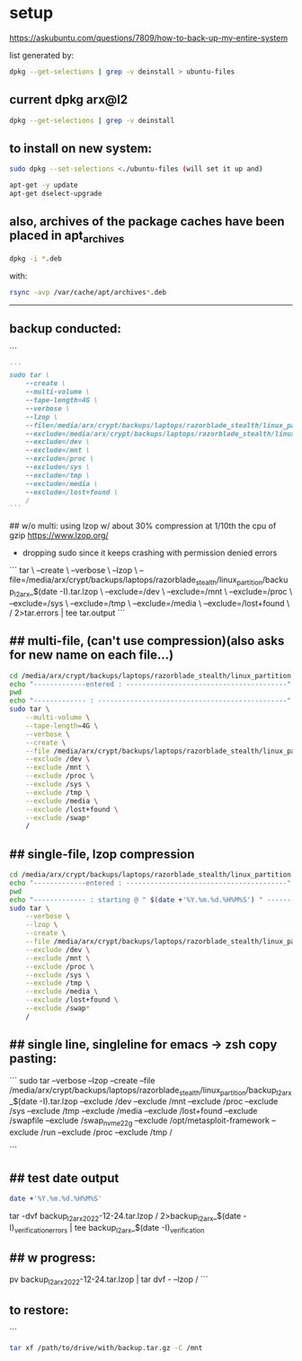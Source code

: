 * setup

https://askubuntu.com/questions/7809/how-to-back-up-my-entire-system


list generated by:
#+begin_src sh :results output raw
dpkg --get-selections | grep -v deinstall > ubuntu-files
#+end_src
** current dpkg arx@l2
#+begin_src sh :results output
dpkg --get-selections | grep -v deinstall
#+end_src

#+RESULTS:
#+begin_example
accountsservice					install
accountsservice-ubuntu-schemas			install
acct						install
acl						install
acpi-support					install
acpid						install
activity-log-manager				install
adduser						install
adwaita-icon-theme				install
adwaita-qt:amd64				install
aesfix						install
aeskeyfind					install
afflib-tools					install
aircrack-ng					install
airgraph-ng					install
aisleriot					install
akqml:amd64					install
alacritty					install
alsa-base					install
alsa-topology-conf				install
alsa-ucm-conf					install
alsa-utils					install
amd64-microcode					install
anacron						install
android-sdk-platform-tools-common		install
apache2						install
apache2-bin					install
apache2-data					install
apache2-utils					install
apg						install
app-install-data				install
app-install-data-partner			install
apparmor					install
appmenu-gtk-module-common			install
apport						install
apport-gtk					install
apport-symptoms					install
appstream					install
appstream-data-pop				install
appstream-data-pop-icons			install
apt						install
apt-config-icons				install
apt-config-icons-hidpi				install
apt-config-icons-large				install
apt-config-icons-large-hidpi			install
apt-transport-https				install
apt-utils					install
aptdaemon					install
aptdaemon-data					install
apturl						install
apturl-common					install
arc						install
arj						install
arp-scan					install
aspell						install
aspell-en					install
at-spi2-core					install
audacity					install
audacity-data					install
autoconf					install
automake					install
autotools-dev					install
avahi-autoipd					install
avahi-daemon					install
avahi-utils					install
backupchecker					install
backuppc					install
baloo-kf5					install
bamfdaemon					install
baobab						install
base-files					install
base-passwd					install
bash						install
bash-completion					install
bc						install
bfbtester					install
bind9-dnsutils					install
bind9-host					install
bind9-libs:amd64				install
binfmt-support					install
binutils					install
binutils-common:amd64				install
binutils-x86-64-linux-gnu			install
binwalk						install
bison						install
blender						install
blender-data					install
blt						install
bluemon						install
bluetooth					install
bluez						install
bluez-cups					install
bluez-obexd					install
bolt						install
bpfcc-tools					install
braa						install
branding-ubuntu					install
brasero						install
brasero-cdrkit:amd64				install
brasero-common					install
brave-browser					install
brave-keyring					install
bridge-utils					install
brltty						install
brotli						install
bruteforce-luks					install
bruteforce-salted-openssl			install
brutespray					install
bsd-mailx					install
bsdmainutils					install
bsdutils					install
btscanner					install
bubblewrap					install
build-essential					install
burner-cdrkit:amd64				install
burner-common					install
busybox-initramfs				install
busybox-static					install
bzip2						install
ca-certificates					install
ca-certificates-java				install
ca-certificates-mono				install
cabextract					install
capstone-tool					install
catdoc						install
ccrypt						install
cdparanoia					install
cdrdao						install
cdrskin						install
cewl						install
chaosreader					install
cheese						install
cheese-common					install
chkrootkit					install
chntpw						install
chrome-gnome-shell				install
chromium-browser				install
chrony						install
cifer						install
cinnamon-desktop-data				install
cinnamon-l10n					install
cli-common					install
clutter-1.0-tests				install
clzip						install
cmake						install
cmake-data					install
cmospwd						install
code						install
colord						install
colord-data					install
com.github.donadigo.eddy			install
command-not-found				install
compiz						install
compiz-core					install
compiz-gnome					install
compiz-plugins-default:amd64			install
comprez						install
console-setup					install
console-setup-linux				install
containerd.io					install
cool-retro-term					install
coreutils					install
cowpatty					install
cpio						install
cpp						install
cpp-9						install
cpu-checker					install
crack-common					install
crack-md5					install
cracklib-runtime				install
cramfsswap					install
crda						install
cron						install
crunch						install
cryptmount					install
cryptsetup					install
cryptsetup-bin					install
cryptsetup-initramfs				install
cryptsetup-run					install
cupp						install
cups						install
cups-browsed					install
cups-bsd					install
cups-client					install
cups-common					install
cups-core-drivers				install
cups-daemon					install
cups-filters					install
cups-filters-core-drivers			install
cups-ipp-utils					install
cups-pk-helper					install
cups-ppdc					install
cups-server-common				install
curl						install
dact						install
dares						install
dash						install
dbeaver-ce					install
dbus						install
dbus-user-session				install
dbus-x11					install
dbvis						install
dc						install
dc3dd						install
dcfldd						install
dconf-cli					install
dconf-editor					install
dconf-gsettings-backend:amd64			install
dconf-service					install
dcraw						install
dctrl-tools					install
ddrescueview					install
ddrutility					install
debconf						install
debconf-i18n					install
debianutils					install
default-jre					install
default-jre-headless				install
deja-dup					install
desktop-file-utils				install
dh-elpa-helper					install
dhcpdump					install
dictconv					install
dictionaries-common				install
dictzip						install
diffstat					install
diffutils					install
dirb						install
dirmngr						install
discord						install
diskscan					install
disktype					install
dislocker					install
distro-info					install
distro-info-data				install
dkms						install
dleyna-server					install
dmeventd					install
dmidecode					install
dmitry						install
dmsetup						install
dmz-cursor-theme				install
dns-root-data					install
dnsmap						install
dnsmasq-base					install
dnsrecon					install
docbook-xml					install
docker						install
docker-ce					install
docker-ce-cli					install
docker-ce-rootless-extras			install
docker-compose					install
docker-compose-plugin				install
docker-scan-plugin				install
dolphin						install
doona						install
dosfstools					install
dpkg						install
dpkg-dev					install
dsniff						install
dtach						install
dump						install
duplicity					install
dvd+rw-tools					install
dvdauthor					install
e2fsprogs					install
ecryptfs-utils					install
ed						install
ed2k-hash					install
efibootmgr					install
eject						install
elpa-dash					install
elpa-ghub					install
elpa-git-commit					install
elpa-let-alist					install
elpa-magit					install
elpa-magit-popup				install
elpa-treepy					install
elpa-with-editor				install
elpa-yaml-mode					install
emacs						install
emacs-bin-common				install
emacs-common					install
emacs-el					install
emacs-gtk					install
emacsen-common					install
enchant-2					install
eog						install
erofs-utils					install
espeak-ng-data:amd64				install
ethstatus					install
ethtool						install
ettercap-common					install
ettercap-graphical				install
evince						install
evince-common					install
evolution-data-server				install
evolution-data-server-common			install
ewf-tools					install
exfat-fuse					install
exfat-utils					install
exif						install
exifprobe					install
exiftags					install
exiv2						install
exo-utils					install
ext3grep					install
ext4magic					install
extundelete					install
fakeroot					install
fatcat						install
fcrackzip					install
fd-find						install
fdisk						install
fdupes						install
ffmpeg						install
ffmpegthumbnailer				install
ffmpegthumbs					install
fido2-tools					install
fig2dev						install
figlet						install
file						install
file-roller					install
filemanager-actions				install
filemanager-actions-data			install
filemanager-actions-libs:amd64			install
finalrd						install
findutils					install
firebird3.0-common				install
firebird3.0-common-doc				install
firefox						install
firefox-dev					install
firefox-locale-en				install
firmware-manager-notify				install
firmware-manager-shared				install
flac						install
flameshot					install
flasm						install
flatpak						install
folks-common					install
fontconfig					install
fontconfig-config				install
fonts-3270					install
fonts-beng					install
fonts-beng-extra				install
fonts-cantarell					install
fonts-dejavu					install
fonts-dejavu-core				install
fonts-dejavu-extra				install
fonts-deva					install
fonts-deva-extra				install
fonts-droid-fallback				install
fonts-font-awesome				install
fonts-freefont-ttf				install
fonts-gargi					install
fonts-glyphicons-halflings			install
fonts-gubbi					install
fonts-gujr					install
fonts-gujr-extra				install
fonts-guru					install
fonts-guru-extra				install
fonts-hack					install
fonts-hack-otf					install
fonts-hack-ttf					install
fonts-hack-web					install
fonts-inconsolata				install
fonts-indic					install
fonts-kacst					install
fonts-kacst-one					install
fonts-kalapi					install
fonts-khmeros-core				install
fonts-knda					install
fonts-lao					install
fonts-lato					install
fonts-liberation				install
fonts-liberation2				install
fonts-lklug-sinhala				install
fonts-lohit-beng-assamese			install
fonts-lohit-beng-bengali			install
fonts-lohit-deva				install
fonts-lohit-gujr				install
fonts-lohit-guru				install
fonts-lohit-knda				install
fonts-lohit-mlym				install
fonts-lohit-orya				install
fonts-lohit-taml				install
fonts-lohit-taml-classical			install
fonts-lohit-telu				install
fonts-lyx					install
fonts-mathjax					install
fonts-mlym					install
fonts-nakula					install
fonts-navilu					install
fonts-noto-cjk					install
fonts-noto-color-emoji				install
fonts-noto-mono					install
fonts-open-sans					install
fonts-opensymbol				install
fonts-orya					install
fonts-orya-extra				install
fonts-pagul					install
fonts-roboto-unhinted				install
fonts-sahadeva					install
fonts-samyak-deva				install
fonts-samyak-gujr				install
fonts-samyak-mlym				install
fonts-samyak-taml				install
fonts-sarai					install
fonts-sil-abyssinica				install
fonts-sil-padauk				install
fonts-smc					install
fonts-smc-anjalioldlipi				install
fonts-smc-chilanka				install
fonts-smc-dyuthi				install
fonts-smc-gayathri				install
fonts-smc-karumbi				install
fonts-smc-keraleeyam				install
fonts-smc-manjari				install
fonts-smc-meera					install
fonts-smc-rachana				install
fonts-smc-raghumalayalamsans			install
fonts-smc-suruma				install
fonts-smc-uroob					install
fonts-spleen					install
fonts-taml					install
fonts-telu					install
fonts-telu-extra				install
fonts-thai-tlwg					install
fonts-tibetan-machine				install
fonts-tlwg-garuda				install
fonts-tlwg-garuda-ttf				install
fonts-tlwg-kinnari				install
fonts-tlwg-kinnari-ttf				install
fonts-tlwg-laksaman				install
fonts-tlwg-laksaman-ttf				install
fonts-tlwg-loma					install
fonts-tlwg-loma-ttf				install
fonts-tlwg-mono					install
fonts-tlwg-mono-ttf				install
fonts-tlwg-norasi				install
fonts-tlwg-norasi-ttf				install
fonts-tlwg-purisa				install
fonts-tlwg-purisa-ttf				install
fonts-tlwg-sawasdee				install
fonts-tlwg-sawasdee-ttf				install
fonts-tlwg-typewriter				install
fonts-tlwg-typewriter-ttf			install
fonts-tlwg-typist				install
fonts-tlwg-typist-ttf				install
fonts-tlwg-typo					install
fonts-tlwg-typo-ttf				install
fonts-tlwg-umpush				install
fonts-tlwg-umpush-ttf				install
fonts-tlwg-waree				install
fonts-tlwg-waree-ttf				install
fonts-ubuntu					install
fonts-urw-base35				install
fonts-vlgothic					install
fonts-wine					install
fonts-yrsa-rasa					install
foomatic-db-compressed-ppds			install
foremost					install
forensic-artifacts				install
forensics-all					install
forensics-all-gui				install
forensics-colorize				install
forensics-extra					install
forensics-extra-gui				install
forensics-full					install
fortune-anarchism				install
fortune-mod					install
fortunes					install
fortunes-eo					install
fortunes-mario					install
fortunes-min					install
fortunes-off					install
fprintd						install
freeglut3:amd64					install
freeipmi-common					install
freeorion					install
freeorion-data					install
freerdp2-x11					install
friendly-recovery				install
ftp						install
funcoeszz					install
fuse						install
fvwm						install
fwupd						install
fwupd-signed					install
g++						install
g++-9						install
galleta						install
game-data-packager				install
game-data-packager-runtime			install
gamemode					install
gamin						install
gawk						install
gcc						install
gcc-10-base:amd64				install
gcc-10-base:i386				install
gcc-9						install
gcc-9-base:amd64				install
gconf-service					install
gconf-service-backend				install
gconf2-common					install
gcr						install
gdal-data					install
gdb						install
gdbserver					install
gddrescue					install
gdisk						install
gdm3						install
geary						install
gedit						install
gedit-common					install
genisoimage					install
geoclue-2.0					install
geoip-bin					install
geoip-database					install
gettext-base					install
gh						install
ghc						install
ghc-doc						install
ghc-prof					install
ghostscript					install
ghostscript-x					install
gifshuffle					install
gimp						install
gimp-data					install
gir1.2-accountsservice-1.0			install
gir1.2-appindicator3-0.1			install
gir1.2-atk-1.0:amd64				install
gir1.2-atspi-2.0:amd64				install
gir1.2-ayatanaappindicator3-0.1			install
gir1.2-champlain-0.12:amd64			install
gir1.2-clutter-1.0:amd64			install
gir1.2-clutter-gst-3.0:amd64			install
gir1.2-cogl-1.0:amd64				install
gir1.2-coglpango-1.0:amd64			install
gir1.2-dbusmenu-glib-0.4:amd64			install
gir1.2-dee-1.0					install
gir1.2-flatpak-1.0:amd64			install
gir1.2-freedesktop:amd64			install
gir1.2-gck-1:amd64				install
gir1.2-gcr-3:amd64				install
gir1.2-gdesktopenums-3.0:amd64			install
gir1.2-gdkpixbuf-2.0:amd64			install
gir1.2-gdm-1.0:amd64				install
gir1.2-geoclue-2.0:amd64			install
gir1.2-geocodeglib-1.0:amd64			install
gir1.2-gfbgraph-0.2:amd64			install
gir1.2-glib-2.0:amd64				install
gir1.2-gmenu-3.0:amd64				install
gir1.2-gnomebluetooth-1.0:amd64			install
gir1.2-gnomedesktop-3.0:amd64			install
gir1.2-goa-1.0:amd64				install
gir1.2-graphene-1.0:amd64			install
gir1.2-gst-plugins-base-1.0:amd64		install
gir1.2-gstreamer-1.0:amd64			install
gir1.2-gtk-3.0:amd64				install
gir1.2-gtkchamplain-0.12:amd64			install
gir1.2-gtkclutter-1.0:amd64			install
gir1.2-gtksource-4:amd64			install
gir1.2-gudev-1.0:amd64				install
gir1.2-gweather-3.0:amd64			install
gir1.2-handy-0.0:amd64				install
gir1.2-harfbuzz-0.0:amd64			install
gir1.2-ibus-1.0:amd64				install
gir1.2-javascriptcoregtk-4.0:amd64		install
gir1.2-json-1.0:amd64				install
gir1.2-keybinder-3.0				install
gir1.2-mutter-6:amd64				install
gir1.2-nemo-3.0					install
gir1.2-nm-1.0:amd64				install
gir1.2-nma-1.0:amd64				install
gir1.2-notify-0.7:amd64				install
gir1.2-osmgpsmap-1.0				install
gir1.2-ostree-1.0:amd64				install
gir1.2-packagekitglib-1.0			install
gir1.2-pango-1.0:amd64				install
gir1.2-peas-1.0:amd64				install
gir1.2-polkit-1.0				install
gir1.2-rb-3.0:amd64				install
gir1.2-rest-0.7					install
gir1.2-rsvg-2.0:amd64				install
gir1.2-secret-1:amd64				install
gir1.2-snapd-1:amd64				install
gir1.2-soup-2.4:amd64				install
gir1.2-totem-1.0:amd64				install
gir1.2-totemplparser-1.0:amd64			install
gir1.2-udisks-2.0:amd64				install
gir1.2-unity-5.0:amd64				install
gir1.2-upowerglib-1.0:amd64			install
gir1.2-vte-2.91:amd64				install
gir1.2-webkit2-4.0:amd64			install
gir1.2-wnck-3.0:amd64				install
gist						install
git						install
git-man						install
gjs						install
gkbd-capplet					install
glib-networking:amd64				install
glib-networking-common				install
glib-networking-services			install
gnome-accessibility-themes			install
gnome-bluetooth					install
gnome-calculator				install
gnome-calendar					install
gnome-characters				install
gnome-clocks					install
gnome-contacts					install
gnome-control-center				install
gnome-control-center-data			install
gnome-control-center-faces			install
gnome-desktop3-data				install
gnome-disk-utility				install
gnome-font-viewer				install
gnome-getting-started-docs			install
gnome-icon-theme				install
gnome-initial-setup				install
gnome-keyring					install
gnome-keyring-pkcs11:amd64			install
gnome-logs					install
gnome-mahjongg					install
gnome-maps					install
gnome-menus					install
gnome-mines					install
gnome-online-accounts				install
gnome-online-miners				install
gnome-orca					install
gnome-power-manager				install
gnome-screenshot				install
gnome-session-bin				install
gnome-session-canberra				install
gnome-session-common				install
gnome-settings-daemon				install
gnome-settings-daemon-common			install
gnome-shell					install
gnome-shell-common				install
gnome-shell-extension-alt-tab-raise-first-window	install
gnome-shell-extension-always-show-workspaces	install
gnome-shell-extension-appindicator		install
gnome-shell-extension-desktop-icons		install
gnome-shell-extension-desktop-icons-ng		install
gnome-shell-extension-pop-shop-details		install
gnome-shell-extension-prefs			install
gnome-shell-extension-system76-power		install
gnome-shell-extension-ubuntu-dock		install
gnome-shell-extension-weather			install
gnome-shell-extension-xrdesktop			install
gnome-shell-extensions				install
gnome-software					install
gnome-software-common				install
gnome-software-plugin-flatpak			install
gnome-software-plugin-snap			install
gnome-startup-applications			install
gnome-sudoku					install
gnome-system-monitor				install
gnome-terminal					install
gnome-terminal-data				install
gnome-themes-extra:amd64			install
gnome-themes-extra-data				install
gnome-themes-standard				install
gnome-todo					install
gnome-todo-common				install
gnome-tweak-tool				install
gnome-tweaks					install
gnome-twitch					install
gnome-twitch-player-backend-gstreamer-cairo	install
gnome-twitch-player-backend-gstreamer-clutter	install
gnome-twitch-player-backend-gstreamer-opengl	install
gnome-twitch-player-backend-mpv-opengl		install
gnome-user-docs					install
gnome-video-effects				install
gnome-weather					install
gnupg						install
gnupg-l10n					install
gnupg-utils					install
gnupg2						install
gnustep-base-common				install
gnustep-base-runtime				install
gnustep-common					install
gnutls-bin					install
gnutls-doc					install
gobject-introspection				install
golang						install
golang-1.13					install
golang-1.13-doc					install
golang-1.13-go					install
golang-1.13-race-detector-runtime		install
golang-1.13-src					install
golang-barcode-dev				install
golang-doc					install
golang-go					install
golang-race-detector-runtime			install
golang-src					install
gpart						install
gparted						install
gparted-common					install
gpg						install
gpg-agent					install
gpg-wks-client					install
gpg-wks-server					install
gpgconf						install
gpgsm						install
gpgv						install
gphoto2						install
gpick						install
gpsd						install
graphviz					install
grep						install
grilo-plugins-0.3				install
grilo-plugins-0.3-base:amd64			install
grilo-plugins-0.3-extra:amd64			install
groff-base					install
grokevt						install
growisofs					install
grub-common					install
grub-efi-amd64-bin				install
grub-efi-amd64-signed				install
grub-gfxpayload-lists				install
grub-pc						install
grub-pc-bin					install
grub2-common					install
gsettings-desktop-schemas			install
gsettings-ubuntu-schemas			install
gsfonts						install
gst-omx-listcomponents				install
gstreamer1.0-alsa:amd64				install
gstreamer1.0-clutter-3.0:amd64			install
gstreamer1.0-gl:amd64				install
gstreamer1.0-gtk3:amd64				install
gstreamer1.0-libav:amd64			install
gstreamer1.0-packagekit				install
gstreamer1.0-plugins-bad:amd64			install
gstreamer1.0-plugins-bad-dbg:amd64		install
gstreamer1.0-plugins-base:amd64			install
gstreamer1.0-plugins-base-apps			install
gstreamer1.0-plugins-good:amd64			install
gstreamer1.0-plugins-ugly:amd64			install
gstreamer1.0-pulseaudio:amd64			install
gstreamer1.0-tools				install
gstreamer1.0-vaapi:amd64			install
gstreamer1.0-x:amd64				install
gthumb						install
gthumb-data					install
gtk-3-examples					install
gtk-update-icon-cache				install
gtk2-engines-murrine:amd64			install
gtk2-engines-pixbuf:amd64			install
gtk2hs-buildtools				install
gtk3-nocsd					install
guake						install
gucharmap					install
guile-2.2-libs:amd64				install
guvcview					install
guymager					install
gvfs:amd64					install
gvfs-backends					install
gvfs-bin					install
gvfs-common					install
gvfs-daemons					install
gvfs-fuse					install
gvfs-libs:amd64					install
gwenview					install
gzip						install
hashcat						install
hashcat-data					install
hashdeep					install
hashid						install
hashrat						install
hcxdumptool					install
hddtemp						install
hdparm						install
heartbleeder					install
hexcompare					install
hexedit						install
hicolor-icon-theme				install
hidpi-daemon					install
horst						install
hostapd						install
hostname					install
hping3						install
hplip						install
hplip-data					install
htop						install
httrack						install
hud						install
hugo						install
humanity-icon-theme				install
hunspell-en-us					install
hwdata						install
hwinfo						install
hwloc						install
hydra						install
hydra-gtk					install
hyphen-en-us					install
i965-va-driver:amd64				install
ibus						install
ibus-data					install
ibus-gtk:amd64					install
ibus-gtk3:amd64					install
ibus-table					install
ibverbs-providers:amd64				install
icu-devtools					install
ieee-data					install
ifupdown					install
ifuse						install
iio-sensor-proxy				install
ike-scan					install
im-config					install
imageindex					install
imagemagick					install
imagemagick-6-common				install
imagemagick-6.q16				install
imview						install
indicator-application				install
indicator-appmenu				install
indicator-bluetooth				install
indicator-common				install
indicator-datetime				install
indicator-keyboard				install
indicator-messages				install
indicator-power					install
indicator-printers				install
indicator-session				install
indicator-sound					install
info						install
init						install
init-system-helpers				install
initramfs-tools					install
initramfs-tools-bin				install
initramfs-tools-core				install
inkscape					install
inputattach					install
install-info					install
intel-gpu-tools					install
intel-igc-cm					install
intel-level-zero-gpu				install
intel-media-va-driver-non-free:amd64		install
intel-microcode					install
intel-opencl-icd				install
inxi						install
iperf						install
ipgrab						install
ipheth-utils					install
ipmctl						install
ipmitool					install
ippusbxd					install
iproute2					install
iptables					install
iptotal						install
iptraf						install
iptraf-ng					install
iputils-ping					install
iputils-tracepath				install
ipv6toolkit					install
ipxe-qemu					install
ipxe-qemu-256k-compat-efi-roms			install
irqbalance					install
irssi						install
irssi-scripts					install
isc-dhcp-client					install
isc-dhcp-common					install
isc-dhcp-server					install
iso-codes					install
isolinux					install
iucode-tool					install
iw						install
jargon						install
jargon-text					install
java-common					install
javascript-common				install
jayatana					install
jdupes						install
john						install
john-data					install
jq						install
json-glib-tools					install
jsonlint					install
jsonnet						install
jupyter-core					install
jupyter-nbextension-jupyter-js-widgets		install
jupyter-notebook				install
k3b						install
k3b-data					install
k3b-i18n					install
kaccounts-providers				install
kactivities-bin					install
kactivitymanagerd				install
kamera						install
kamoso						install
kazam						install
kbd						install
kcolorchooser					install
kde-cli-tools					install
kde-cli-tools-data				install
kdeconnect					install
kdegraphics-thumbnailers			install
keditbookmarks					install
keepass2					install
keepass2-doc					install
keepass2-plugin-keepasshttp			install
keepassxc					install
kerneloops					install
keyboard-configuration				install
keyutils					install
kfind						install
kimageformat-plugins				install
kinit						install
kio						install
kio-extras					install
kio-extras-data					install
kismet						install
kismet-plugins					install
kitty						install
kitty-doc					install
kitty-terminfo					install
kleopatra					install
klibc-utils					install
kmod						install
konqueror					install
kpackagelauncherqml				install
kpackagetool5					install
kpeople-vcard					install
krb5-locales					install
kwayland-data					install
kwayland-integration:amd64			install
language-pack-en				install
language-pack-en-base				install
language-pack-gnome-en				install
language-pack-gnome-en-base			install
language-selector-common			install
language-selector-gnome				install
laptop-detect					install
ldap-utils					install
ledmon						install
less						install
level-zero					install
level-zero-dev					install
lib32gcc-s1					install
lib32stdc++6					install
liba11y-profile-manager-data			install
liba52-0.7.4:amd64				install
libaa1:amd64					install
libaacs0:amd64					install
libabw-0.1-1:amd64				install
libaccounts-glib0:amd64				install
libaccounts-qt5-1:amd64				install
libaccountsservice0:amd64			install
libacl1:amd64					install
libaec0:amd64					install
libafflib0v5					install
libaio1:amd64					install
libalgorithm-c3-perl				install
libalgorithm-diff-perl				install
libalgorithm-diff-xs-perl			install
libalgorithm-merge-perl				install
libaliased-perl					install
libamd2:amd64					install
libamtk-5-0:amd64				install
libamtk-5-common				install
libann0						install
libao-common					install
libao4:amd64					install
libaom0:amd64					install
libapparmor1:amd64				install
libapparmor1:i386				install
libappindicator1				install
libappindicator3-1				install
libappmenu-gtk2-parser0:amd64			install
libappmenu-gtk3-parser0:amd64			install
libappstream-glib8:amd64			install
libappstream4:amd64				install
libapr1:amd64					install
libaprutil1:amd64				install
libaprutil1-dbd-sqlite3:amd64			install
libaprutil1-ldap:amd64				install
libapt-pkg6.0:amd64				install
libarchive-tools				install
libarchive-zip-perl				install
libarchive13:amd64				install
libargon2-1:amd64				install
libaribb24-0:amd64				install
libarmadillo9					install
libarpack2:amd64				install
libasan5:amd64					install
libasn1-8-heimdal:amd64				install
libasound2:amd64				install
libasound2:i386					install
libasound2-data					install
libasound2-plugins:amd64			install
libasound2-plugins:i386				install
libaspell15:amd64				install
libass9:amd64					install
libassuan0:amd64				install
libastro1:amd64					install
libasyncns0:amd64				install
libasyncns0:i386				install
libatasmart4:amd64				install
libatk-adaptor:amd64				install
libatk-bridge2.0-0:amd64			install
libatk-bridge2.0-dev:amd64			install
libatk-wrapper-java				install
libatk-wrapper-java-jni:amd64			install
libatk1.0-0:amd64				install
libatk1.0-0:i386				install
libatk1.0-data					install
libatk1.0-dev:amd64				install
libatk3.0-cil					install
libatkmm-1.6-1v5:amd64				install
libatm1:amd64					install
libatomic1:amd64				install
libatomic1:i386					install
libatopology2:amd64				install
libatspi2.0-0:amd64				install
libatspi2.0-dev:amd64				install
libattr1:amd64					install
libaudio2:amd64					install
libaudit-common					install
libaudit1:amd64					install
libauthen-sasl-perl				install
libauthen-u2f-perl				install
libauthen-u2f-tester-perl			install
libautobox-core-perl				install
libautobox-perl					install
libavahi-client3:amd64				install
libavahi-client3:i386				install
libavahi-common-data:amd64			install
libavahi-common-data:i386			install
libavahi-common3:amd64				install
libavahi-common3:i386				install
libavahi-core7:amd64				install
libavahi-glib1:amd64				install
libavahi-ui-gtk3-0:amd64			install
libavc1394-0:amd64				install
libavcodec58:amd64				install
libavdevice58:amd64				install
libavfilter7:amd64				install
libavformat58:amd64				install
libavkys8:amd64					install
libavresample4:amd64				install
libavutil56:amd64				install
libayatana-appindicator3-1			install
libayatana-indicator3-7:amd64			install
libb-hooks-endofscope-perl			install
libb-hooks-op-check-perl			install
libb-keywords-perl				install
libbabeltrace1:amd64				install
libbabl-0.1-0:amd64				install
libbamf3-2:amd64				install
libbasicusageenvironment1:amd64			install
libbdplus0:amd64				install
libbfio1:amd64					install
libbinutils:amd64				install
libblas3:amd64					install
libblkid-dev:amd64				install
libblkid1:amd64					install
libblkid1:i386					install
libblockdev-crypto2:amd64			install
libblockdev-fs2:amd64				install
libblockdev-loop2:amd64				install
libblockdev-mdraid2:amd64			install
libblockdev-part-err2:amd64			install
libblockdev-part2:amd64				install
libblockdev-swap2:amd64				install
libblockdev-utils2:amd64			install
libblockdev2:amd64				install
libblosc1					install
libbluetooth3:amd64				install
libbluray2:amd64				install
libboost-date-time1.67.0:amd64			install
libboost-date-time1.71.0:amd64			install
libboost-filesystem1.67.0:amd64			install
libboost-filesystem1.71.0:amd64			install
libboost-iostreams1.67.0:amd64			install
libboost-iostreams1.71.0:amd64			install
libboost-locale1.67.0:amd64			install
libboost-locale1.71.0:amd64			install
libboost-log1.67.0				install
libboost-python1.67.0				install
libboost-regex1.67.0:amd64			install
libboost-regex1.71.0:amd64			install
libboost-serialization1.67.0:amd64		install
libboost-system1.67.0:amd64			install
libboost-thread1.67.0:amd64			install
libboost-thread1.71.0:amd64			install
libbpfcc					install
libbrasero-media3-1:amd64			install
libbrlapi0.7:amd64				install
libbrotli-dev					install
libbrotli1:amd64				install
libbs2b0:amd64					install
libbsd-dev:amd64				install
libbsd0:amd64					install
libbsd0:i386					install
libbson-1.0-0					install
libburn4:amd64					install
libburner-media3-1:amd64			install
libbytesize1:amd64				install
libbz2-1.0:amd64				install
libc++1:amd64					install
libc++1-10:amd64				install
libc++abi1-10:amd64				install
libc-ares2:amd64				install
libc-bin					install
libc-dev-bin					install
libc6:amd64					install
libc6:i386					install
libc6-dbg:amd64					install
libc6-dev:amd64					install
libc6-i386					install
libcaca0:amd64					install
libcacard0:amd64				install
libcairo-gobject-perl				install
libcairo-gobject2:amd64				install
libcairo-gobject2:i386				install
libcairo-perl					install
libcairo-script-interpreter2:amd64		install
libcairo1.10-cil				install
libcairo2:amd64					install
libcairo2:i386					install
libcairo2-dev:amd64				install
libcairomm-1.0-1v5:amd64			install
libcamd2:amd64					install
libcamel-1.2-62:amd64				install
libcanberra-gtk-module:amd64			install
libcanberra-gtk0:amd64				install
libcanberra-gtk3-0:amd64			install
libcanberra-gtk3-module:amd64			install
libcanberra-pulse:amd64				install
libcanberra0:amd64				install
libcap-ng0:amd64				install
libcap2:amd64					install
libcap2-bin					install
libcapi20-3:amd64				install
libcapstone-dev:amd64				install
libcapstone3:amd64				install
libcapture-tiny-perl				install
libcarp-clan-perl				install
libcbor0.6:amd64				install
libcc1-0:amd64					install
libccid						install
libccolamd2:amd64				install
libcdb1:amd64					install
libcddb2					install
libcdio-cdda2:amd64				install
libcdio-paranoia2:amd64				install
libcdio18:amd64					install
libcdk5nc6:amd64				install
libcdparanoia0:amd64				install
libcdr-0.1-1:amd64				install
libcdt5:amd64					install
libcfitsio8:amd64				install
libcgi-fast-perl				install
libcgi-pm-perl					install
libcgraph6:amd64				install
libchamplain-0.12-0:amd64			install
libchamplain-gtk-0.12-0:amd64			install
libcharls2:amd64				install
libcharon-extauth-plugins			install
libcheese-gtk25:amd64				install
libcheese8:amd64				install
libchm1						install
libcholmod3:amd64				install
libchromaprint1:amd64				install
libcinnamon-desktop4:amd64			install
libclang-common-12-dev				install
libclang-cpp12					install
libclass-c3-perl				install
libclass-c3-xs-perl				install
libclass-data-inheritable-perl			install
libclass-inspector-perl				install
libclass-load-perl				install
libclass-load-xs-perl				install
libclass-method-modifiers-perl			install
libclass-tiny-perl				install
libclass-xsaccessor-perl			install
libclc-12					install
libclc-12-dev					install
libclone-perl					install
libcloudproviders0:amd64			install
libclucene-contribs1v5:amd64			install
libclucene-core1v5:amd64			install
libclutter-1.0-0:amd64				install
libclutter-1.0-common				install
libclutter-gst-3.0-0:amd64			install
libclutter-gtk-1.0-0:amd64			install
libcmis-0.5-5v5					install
libcodec2-0.9:amd64				install
libcogl-common					install
libcogl-pango20:amd64				install
libcogl-path20:amd64				install
libcogl20:amd64					install
libcolamd2:amd64				install
libcolord-gtk1:amd64				install
libcolord2:amd64				install
libcolorhug2:amd64				install
libcolumbus1-common				install
libcolumbus1v5:amd64				install
libcom-err2:amd64				install
libcom-err2:i386				install
libcommon-sense-perl				install
libcommons-cli-java				install
libcompizconfig0:amd64				install
libcompress-bzip2-perl				install
libcompress-raw-bzip2-perl:amd64		install
libcompress-raw-lzma-perl			install
libconfig-tiny-perl				install
libcrack2:amd64					install
libcrypt-dev:amd64				install
libcrypt-openssl-x509-perl			install
libcrypt-random-source-perl			install
libcrypt1:amd64					install
libcrypt1:i386					install
libcrypto++-dev					install
libcrypto++-doc					install
libcrypto++-utils				install
libcrypto++6					install
libcryptsetup12:amd64				install
libcryptx-perl					install
libctf-nobfd0:amd64				install
libctf0:amd64					install
libcue2:amd64					install
libcups2:amd64					install
libcups2:i386					install
libcupsfilters1:amd64				install
libcupsimage2:amd64				install
libcurl3-gnutls:amd64				install
libcurl4:amd64					install
libcurl4-openssl-dev:amd64			install
libdaemon0:amd64				install
libdap25:amd64					install
libdapclient6v5:amd64				install
libdata-dump-perl				install
libdata-optlist-perl				install
libdate-manip-perl				install
libdatrie-dev:amd64				install
libdatrie1:amd64				install
libdatrie1:i386					install
libdav1d4:amd64					install
libdaxctl1:amd64				install
libdazzle-1.0-0:amd64				install
libdb5.3:amd64					install
libdbi-perl:amd64				install
libdbi1:amd64					install
libdbus-1-3:amd64				install
libdbus-1-3:i386				install
libdbus-1-dev:amd64				install
libdbus-glib-1-2:amd64				install
libdbusmenu-glib4:amd64				install
libdbusmenu-gtk3-4:amd64			install
libdbusmenu-gtk4:amd64				install
libdbusmenu-qt5-2:amd64				install
libdc1394-22:amd64				install
libdc1394-25:amd64				install
libdc1394-utils					install
libdca0:amd64					install
libdcmtk14					install
libdconf1:amd64					install
libde265-0:amd64				install
libdebconfclient0:amd64				install
libdecoration0:amd64				install
libdee-1.0-4:amd64				install
libdevel-callchecker-perl			install
libdevel-caller-perl				install
libdevel-globaldestruction-perl			install
libdevel-lexalias-perl				install
libdevel-overloadinfo-perl			install
libdevel-partialdump-perl			install
libdevel-stacktrace-perl			install
libdevmapper-event1.02.1:amd64			install
libdevmapper1.02.1:amd64			install
libdigest-bubblebabble-perl			install
libdigest-hmac-perl				install
libdirectfb-1.7-7:amd64				install
libdislocker0.7					install
libdist-checkconflicts-perl			install
libdjvulibre-text				install
libdjvulibre21:amd64				install
libdleyna-connector-dbus-1.0-1:amd64		install
libdleyna-core-1.0-5:amd64			install
libdmapsharing-3.0-2:amd64			install
libdns-export1109				install
libdolphinvcs5:amd64				install
libdotconf0:amd64				install
libdouble-conversion3:amd64			install
libdpkg-perl					install
libdrm-amdgpu1:amd64				install
libdrm-amdgpu1:i386				install
libdrm-common					install
libdrm-dev:amd64				install
libdrm-intel1:amd64				install
libdrm-intel1:i386				install
libdrm-nouveau2:amd64				install
libdrm-nouveau2:i386				install
libdrm-radeon1:amd64				install
libdrm-radeon1:i386				install
libdrm2:amd64					install
libdrm2:i386					install
libdv4:amd64					install
libdvbpsi10:amd64				install
libdvdnav4:amd64				install
libdvdread7:amd64				install
libdw1:amd64					install
libdynaloader-functions-perl			install
libe-book-0.1-1:amd64				install
libebackend-1.2-10:amd64			install
libebml4v5:amd64				install
libebook-1.2-20:amd64				install
libebook-contacts-1.2-3:amd64			install
libecal-2.0-1:amd64				install
libecore-audio1:amd64				install
libecore-bin					install
libecore-con1:amd64				install
libecore-drm2-1:amd64				install
libecore-evas1:amd64				install
libecore-fb1:amd64				install
libecore-file1:amd64				install
libecore-imf1:amd64				install
libecore-input1:amd64				install
libecore-ipc1:amd64				install
libecore-wl2-1:amd64				install
libecore-x1:amd64				install
libecore1:amd64					install
libecryptfs1					install
libector1:amd64					install
libedata-book-1.2-26:amd64			install
libedata-cal-2.0-1:amd64			install
libedataserver-1.2-24:amd64			install
libedataserverui-1.2-2:amd64			install
libedit2:amd64					install
libedit2:i386					install
libedje1:amd64					install
libeet1:amd64					install
libeeze1:amd64					install
libefiboot1:amd64				install
libefivar1:amd64				install
libefreet-bin					install
libefreet1a:amd64				install
libegl-dev:amd64				install
libegl-mesa0:amd64				install
libegl-mesa0:i386				install
libegl1:amd64					install
libegl1:i386					install
libegl1-mesa:amd64				install
libegl1-mesa-dev:amd64				install
libeina1a:amd64					install
libeio1:amd64					install
libelementary-bin				install
libelementary-data				install
libelementary1:amd64				install
libelf-dev:amd64				install
libelf1:amd64					install
libelf1:i386					install
libelocation1:amd64				install
libelput1:amd64					install
libembryo1:amd64				install
libemile1:amd64					install
libemotion1:amd64				install
libenca0:amd64					install
libenchant-2-2:amd64				install
libencode-locale-perl				install
libeot0:amd64					install
libepoxy-dev:amd64				install
libepoxy0:amd64					install
libepsilon1:amd64				install
libept1.6.0:amd64				install
libepub0					install
libepubgen-0.1-1:amd64				install
liberror-perl					install
libespeak-ng1:amd64				install
libestr0:amd64					install
libethumb-client-bin				install
libethumb-client1:amd64				install
libethumb1:amd64				install
libetonyek-0.1-1:amd64				install
libev4:amd64					install
libeval-closure-perl				install
libevas-loaders:amd64				install
libevas1:amd64					install
libevas1-engines-drm:amd64			install
libevas1-engines-fb:amd64			install
libevas1-engines-wayland:amd64			install
libevas1-engines-x:amd64			install
libevdev2:amd64					install
libevdocument3-4:amd64				install
libevent-2.1-7:amd64				install
libevent-core-2.1-7:amd64			install
libevent-pthreads-2.1-7:amd64			install
libevview3-3:amd64				install
libewf2						install
libexception-class-perl				install
libexempi8:amd64				install
libexif12:amd64					install
libexiv2-27:amd64				install
libexo-2-0:amd64				install
libexo-common					install
libexo-helpers					install
libexpat1:amd64					install
libexpat1:i386					install
libexpat1-dev:amd64				install
libexporter-tiny-perl				install
libext2fs2:amd64				install
libexttextcat-2.0-0:amd64			install
libexttextcat-data				install
libextutils-depends-perl			install
libextutils-pkgconfig-perl			install
libfaad2:amd64					install
libfakekey0:amd64				install
libfakeroot:amd64				install
libfastjson4:amd64				install
libfaudio0:amd64				install
libfbclient2:amd64				install
libfcgi-perl					install
libfcitx-config4:amd64				install
libfcitx-gclient1:amd64				install
libfcitx-utils0:amd64				install
libfdisk1:amd64					install
libfdk-aac1:amd64				install
libfdt1:amd64					install
libffi-dev:amd64				install
libffi7:amd64					install
libffi7:i386					install
libffmpegthumbnailer4v5				install
libfftw3-double3:amd64				install
libfftw3-single3:amd64				install
libfido2-1:amd64				install
libfile-basedir-perl				install
libfile-desktopentry-perl			install
libfile-fcntllock-perl				install
libfile-listing-perl				install
libfile-mimeinfo-perl				install
libfile-rsyncp-perl				install
libfile-sharedir-perl				install
libfile-which-perl				install
libfirmware-manager				install
libfl2:amd64					install
libflac++6v5:amd64				install
libflac8:amd64					install
libflac8:i386					install
libflatpak-dev:amd64				install
libflatpak0:amd64				install
libflite1:amd64					install
libfltk1.1:amd64				install
libfluidsynth2:amd64				install
libfolks-eds25:amd64				install
libfolks25:amd64				install
libfont-afm-perl				install
libfontconfig1:amd64				install
libfontconfig1:i386				install
libfontconfig1-dev:amd64			install
libfontembed1:amd64				install
libfontenc1:amd64				install
libfprint-2-2:amd64				install
libfprint-2-tod1:amd64				install
libframe6:amd64					install
libfreehand-0.1-1				install
libfreeipmi17					install
libfreerdp-client2-2:amd64			install
libfreerdp2-2:amd64				install
libfreetype-dev:amd64				install
libfreetype6:amd64				install
libfreetype6:i386				install
libfreetype6-dev:amd64				install
libfreexl1:amd64				install
libfribidi-dev:amd64				install
libfribidi0:amd64				install
libfribidi0:i386				install
libfuse2:amd64					install
libfwupd2:amd64					install
libfwupdplugin1:amd64				install
libfwupdplugin5:amd64				install
libfyba0:amd64					install
libgail-3-0:amd64				install
libgail-common:amd64				install
libgail-common:i386				install
libgail18:amd64					install
libgail18:i386					install
libgamemode0					install
libgamemodeauto0				install
libgamin0					install
libgbm1:amd64					install
libgbm1:i386					install
libgc1c2:amd64					install
libgcab-1.0-0:amd64				install
libgcc-9-dev:amd64				install
libgcc-s1:amd64					install
libgcc-s1:i386					install
libgck-1-0:amd64				install
libgconf-2-4:amd64				install
libgcr-base-3-1:amd64				install
libgcr-ui-3-1:amd64				install
libgcrypt20:amd64				install
libgcrypt20:i386				install
libgd3:amd64					install
libgdal26					install
libgdata-common					install
libgdata22:amd64				install
libgdbm-compat4:amd64				install
libgdbm6:amd64					install
libgdcm3.0:amd64				install
libgdiplus					install
libgdk-pixbuf2.0-0:amd64			install
libgdk-pixbuf2.0-0:i386				install
libgdk-pixbuf2.0-bin				install
libgdk-pixbuf2.0-common				install
libgdk-pixbuf2.0-dev:amd64			install
libgdk3.0-cil					install
libgdm1						install
libgee-0.8-2:amd64				install
libgegl-0.4-0:amd64				install
libgegl-common					install
libgeis1:amd64					install
libgeoclue-2-0:amd64				install
libgeocode-glib0:amd64				install
libgeoip1:amd64					install
libgeonames-common				install
libgeonames0:amd64				install
libgeos-3.8.0:amd64				install
libgeos-c1v5:amd64				install
libgeotiff5:amd64				install
libgexiv2-2:amd64				install
libgfbgraph-0.2-0:amd64				install
libgfortran5:amd64				install
libghc-asn1-encoding-dev			install
libghc-asn1-encoding-doc			install
libghc-asn1-encoding-prof			install
libghc-asn1-parse-dev				install
libghc-asn1-parse-doc				install
libghc-asn1-parse-prof				install
libghc-asn1-types-dev				install
libghc-asn1-types-doc				install
libghc-asn1-types-prof				install
libghc-basement-dev				install
libghc-basement-doc				install
libghc-basement-prof				install
libghc-bindings-dsl-dev				install
libghc-bindings-nettle-dev			install
libghc-bindings-nettle-doc			install
libghc-bindings-nettle-prof			install
libghc-byteable-dev				install
libghc-byteable-doc				install
libghc-byteable-prof				install
libghc-crypto-cipher-types-dev			install
libghc-crypto-cipher-types-doc			install
libghc-crypto-cipher-types-prof			install
libghc-hourglass-dev				install
libghc-hourglass-doc				install
libghc-hourglass-prof				install
libghc-memory-dev				install
libghc-memory-doc				install
libghc-memory-prof				install
libghc-nettle-dev				install
libghc-nettle-doc				install
libghc-nettle-prof				install
libghc-securemem-dev				install
libghc-securemem-doc				install
libghc-securemem-prof				install
libghc-tagged-dev				install
libghc-tagged-doc				install
libghc-tagged-prof				install
libgif-dev					install
libgif7:amd64					install
libgimp2.0					install
libgio3.0-cil					install
libgirepository-1.0-1:amd64			install
libgirepository1.0-dev:amd64			install
libgjs0g:amd64					install
libgl-dev:amd64					install
libgl1:amd64					install
libgl1:i386					install
libgl1-mesa-dev:amd64				install
libgl1-mesa-dri:amd64				install
libgl1-mesa-dri:i386				install
libgl1-mesa-glx:amd64				install
libglade2-0:amd64				install
libglapi-mesa:amd64				install
libglapi-mesa:i386				install
libgle3:amd64					install
libgles-dev:amd64				install
libgles1:amd64					install
libgles2:amd64					install
libglew2.1:amd64				install
libglewmx1.13:amd64				install
libglib-object-introspection-perl		install
libglib-perl:amd64				install
libglib2.0-0:amd64				install
libglib2.0-0:i386				install
libglib2.0-bin					install
libglib2.0-data					install
libglib2.0-dev:amd64				install
libglib2.0-dev-bin				install
libglib3.0-cil					install
libglibmm-2.4-1v5:amd64				install
libglu1-mesa:amd64				install
libglvnd-dev:amd64				install
libglvnd0:amd64					install
libglvnd0:i386					install
libglx-dev:amd64				install
libglx-mesa0:amd64				install
libglx-mesa0:i386				install
libglx0:amd64					install
libglx0:i386					install
libgme0:amd64					install
libgmime-3.0-0:amd64				install
libgmp-dev:amd64				install
libgmp10:amd64					install
libgmp10:i386					install
libgmpxx4ldbl:amd64				install
libgnome-autoar-0-0:amd64			install
libgnome-bluetooth13:amd64			install
libgnome-desktop-3-19:amd64			install
libgnome-games-support-1-3:amd64		install
libgnome-games-support-common			install
libgnome-menu-3-0:amd64				install
libgnome-todo					install
libgnomekbd-common				install
libgnomekbd8:amd64				install
libgnustep-base1.26				install
libgnutls-dane0:amd64				install
libgnutls-openssl27:amd64			install
libgnutls30:amd64				install
libgnutls30:i386				install
libgoa-1.0-0b:amd64				install
libgoa-1.0-common				install
libgoa-backend-1.0-1:amd64			install
libgom-1.0-0:amd64				install
libgomp1:amd64					install
libgpg-error-l10n				install
libgpg-error0:amd64				install
libgpg-error0:i386				install
libgpgme11:amd64				install
libgpgmepp6:amd64				install
libgphoto2-6:amd64				install
libgphoto2-l10n					install
libgphoto2-port12:amd64				install
libgpm2:amd64					install
libgpod-common					install
libgpod4:amd64					install
libgps26:amd64					install
libgrail6:amd64					install
libgranite-common				install
libgranite5:amd64				install
libgrantlee-textdocument5			install
libgraphene-1.0-0:amd64				install
libgraphite2-3:amd64				install
libgraphite2-3:i386				install
libgraphite2-dev:amd64				install
libgrilo-0.3-0:amd64				install
libgroupsock8:amd64				install
libgs9:amd64					install
libgs9-common					install
libgsettings-qt1:amd64				install
libgsf-1-114:amd64				install
libgsf-1-common					install
libgsl23:amd64					install
libgslcblas0:amd64				install
libgsm1:amd64					install
libgsound0:amd64				install
libgspell-1-2:amd64				install
libgspell-1-common				install
libgssapi-krb5-2:amd64				install
libgssapi-krb5-2:i386				install
libgssapi3-heimdal:amd64			install
libgssdp-1.2-0:amd64				install
libgstreamer-gl1.0-0:amd64			install
libgstreamer-plugins-bad1.0-0:amd64		install
libgstreamer-plugins-base1.0-0:amd64		install
libgstreamer-plugins-good1.0-0:amd64		install
libgstreamer1.0-0:amd64				install
libgtk-3-0:amd64				install
libgtk-3-bin					install
libgtk-3-common					install
libgtk-3-dev:amd64				install
libgtk2.0-0:amd64				install
libgtk2.0-0:i386				install
libgtk2.0-bin					install
libgtk2.0-common				install
libgtk3-nocsd0:amd64				install
libgtk3-perl					install
libgtk3.0-cil					install
libgtkmm-2.4-1v5:amd64				install
libgtkmm-3.0-1v5:amd64				install
libgtksourceview-4-0:amd64			install
libgtksourceview-4-common			install
libgtkspell0:amd64				install
libgtop-2.0-11:amd64				install
libgtop2-common					install
libgts-0.7-5:amd64				install
libgts-bin					install
libgucharmap-2-90-7:amd64			install
libgudev-1.0-0:amd64				install
libgupnp-1.2-0:amd64				install
libgupnp-av-1.0-2				install
libgupnp-dlna-2.0-3				install
libgupnp-igd-1.0-4:amd64			install
libgusb2:amd64					install
libgutenprint-common				install
libgutenprint9					install
libguvcview-2.0-2:amd64				install
libguytools2					install
libgvc6						install
libgvpr2:amd64					install
libgweather-3-16:amd64				install
libgweather-common				install
libgxps2:amd64					install
libhandy-0.0-0:amd64				install
libhandy-1-0:amd64				install
libharfbuzz-dev:amd64				install
libharfbuzz-gobject0:amd64			install
libharfbuzz-icu0:amd64				install
libharfbuzz0b:amd64				install
libharfbuzz0b:i386				install
libhcrypto4-heimdal:amd64			install
libhd21:amd64					install
libhdf4-0-alt					install
libhdf5-103:amd64				install
libheif1:amd64					install
libheimbase1-heimdal:amd64			install
libheimntlm0-heimdal:amd64			install
libhfstospell10:amd64				install
libhogweed5:amd64				install
libhogweed5:i386				install
libhpmud0:amd64					install
libhtml-form-perl				install
libhtml-format-perl				install
libhtml-parser-perl				install
libhtml-tagset-perl				install
libhtml-tree-perl				install
libhttp-cookies-perl				install
libhttp-daemon-perl				install
libhttp-date-perl				install
libhttp-message-perl				install
libhttp-negotiate-perl				install
libhttp-parser2.9:amd64				install
libhttrack2					install
libhunspell-1.7-0:amd64				install
libhwloc-plugins:amd64				install
libhwloc15:amd64				install
libhx509-5-heimdal:amd64			install
libhyphen0:amd64				install
libibus-1.0-5:amd64				install
libibverbs1:amd64				install
libical3:amd64					install
libice-dev:amd64				install
libice6:amd64					install
libicu-dev:amd64				install
libicu66:amd64					install
libicu66:i386					install
libid3tag0:amd64				install
libidn11:amd64					install
libidn2-0:amd64					install
libidn2-0:i386					install
libido3-0.1-0:amd64				install
libiec61883-0:amd64				install
libieee1284-3:amd64				install
libigc-dev					install
libigc1						install
libigdfcl-dev					install
libigdfcl1					install
libigdgmm12:amd64				install
libigfxcmrt-dev:amd64				install
libigfxcmrt7:amd64				install
libijs-0.35:amd64				install
libilmbase24:amd64				install
libimage-base-bundle-perl			install
libimage-exiftool-perl				install
libimage-info-perl				install
libimage-magick-perl				install
libimage-magick-q16-perl			install
libimagequant0:amd64				install
libimlib2:amd64					install
libimobiledevice6:amd64				install
libimport-into-perl				install
libindicator3-7					install
libinput-bin					install
libinput10:amd64				install
libinstpatch-1.0-2:amd64			install
libio-dirent-perl				install
libio-html-perl					install
libio-socket-ssl-perl				install
libio-string-perl				install
libio-stringy-perl				install
libip4tc2:amd64					install
libip6tc2:amd64					install
libipc-system-simple-perl			install
libipmctl4:amd64				install
libirs-export161				install
libisc-export1105:amd64				install
libisccfg-export163				install
libiscsi7:amd64					install
libisl22:amd64					install
libiso9660-11:amd64				install
libisofs6:amd64					install
libitm1:amd64					install
libiw30:amd64					install
libixml10:amd64					install
libjack-jackd2-0:amd64				install
libjack-jackd2-0:i386				install
libjansson4:amd64				install
libjavascriptcoregtk-4.0-18:amd64		install
libjavascriptcoregtk-4.0-dev:amd64		install
libjbig-dev:amd64				install
libjbig0:amd64					install
libjbig0:i386					install
libjbig2dec0:amd64				install
libjcat1:amd64					install
libjctools-java					install
libjemalloc2:amd64				install
libjpeg-dev:amd64				install
libjpeg-turbo-progs				install
libjpeg-turbo8:amd64				install
libjpeg-turbo8:i386				install
libjpeg-turbo8-dev:amd64			install
libjpeg8:amd64					install
libjpeg8:i386					install
libjpeg8-dev:amd64				install
libjq1:amd64					install
libjs-backbone					install
libjs-bootstrap					install
libjs-bootstrap-tour				install
libjs-codemirror				install
libjs-es6-promise				install
libjs-jed					install
libjs-jquery					install
libjs-jquery-typeahead				install
libjs-jquery-ui					install
libjs-marked					install
libjs-mathjax					install
libjs-moment					install
libjs-requirejs					install
libjs-requirejs-text				install
libjs-sphinxdoc					install
libjs-text-encoding				install
libjs-underscore				install
libjs-xterm					install
libjson-c4:amd64				install
libjson-glib-1.0-0:amd64			install
libjson-glib-1.0-common				install
libjson-glib-dev:amd64				install
libjson-maybexs-perl				install
libjson-perl					install
libjson-xs-perl					install
libjsoncpp1:amd64				install
libjte2:amd64					install
libjudydebian1					install
libjuh-java					install
libjurt-java					install
libk3b7						install
libk3b7-extracodecs				install
libk5crypto3:amd64				install
libk5crypto3:i386				install
libkaccounts1:amd64				install
libkate1:amd64					install
libkeybinder-3.0-0:amd64			install
libkeyutils1:amd64				install
libkeyutils1:i386				install
libkf5activities5:amd64				install
libkf5activitiesstats1:amd64			install
libkf5archive5:amd64				install
libkf5attica5:amd64				install
libkf5auth-data					install
libkf5auth5:amd64				install
libkf5authcore5:amd64				install
libkf5baloo5					install
libkf5balooengine5				install
libkf5baloowidgets-bin				install
libkf5baloowidgets-data				install
libkf5baloowidgets5:amd64			install
libkf5bluezqt-data				install
libkf5bluezqt6:amd64				install
libkf5bookmarks-data				install
libkf5bookmarks5:amd64				install
libkf5calendarevents5:amd64			install
libkf5cddb-data					install
libkf5cddb5:amd64				install
libkf5codecs-data				install
libkf5codecs5:amd64				install
libkf5completion-data				install
libkf5completion5:amd64				install
libkf5config-bin				install
libkf5config-data				install
libkf5configcore5:amd64				install
libkf5configgui5:amd64				install
libkf5configwidgets-data			install
libkf5configwidgets5:amd64			install
libkf5contacts-data				install
libkf5contacts5:amd64				install
libkf5coreaddons-data				install
libkf5coreaddons5:amd64				install
libkf5crash5:amd64				install
libkf5dbusaddons-bin				install
libkf5dbusaddons-data				install
libkf5dbusaddons5:amd64				install
libkf5declarative-data				install
libkf5declarative5:amd64			install
libkf5dnssd-data				install
libkf5dnssd5:amd64				install
libkf5doctools5:amd64				install
libkf5filemetadata-bin:amd64			install
libkf5filemetadata-data				install
libkf5filemetadata3:amd64			install
libkf5globalaccel-bin				install
libkf5globalaccel-data				install
libkf5globalaccel5:amd64			install
libkf5globalaccelprivate5:amd64			install
libkf5guiaddons5:amd64				install
libkf5i18n-data					install
libkf5i18n5:amd64				install
libkf5iconthemes-bin				install
libkf5iconthemes-data				install
libkf5iconthemes5:amd64				install
libkf5idletime5:amd64				install
libkf5itemmodels5:amd64				install
libkf5itemviews-data				install
libkf5itemviews5:amd64				install
libkf5jobwidgets-data				install
libkf5jobwidgets5:amd64				install
libkf5js5:amd64					install
libkf5jsapi5:amd64				install
libkf5kcmutils-data				install
libkf5kcmutils5:amd64				install
libkf5kdcraw5:amd64				install
libkf5kdelibs4support-data			install
libkf5kdelibs4support5:amd64			install
libkf5kdelibs4support5-bin			install
libkf5kexiv2-15.0.0:amd64			install
libkf5khtml-bin					install
libkf5khtml-data				install
libkf5khtml5:amd64				install
libkf5kiocore5:amd64				install
libkf5kiofilewidgets5:amd64			install
libkf5kiogui5:amd64				install
libkf5kiontlm5:amd64				install
libkf5kiowidgets5:amd64				install
libkf5kipi-data					install
libkf5kipi32.0.0:amd64				install
libkf5kirigami2-5				install
libkf5konq-data					install
libkf5konq6:amd64				install
libkf5libkleo5abi1:amd64			install
libkf5mime-data					install
libkf5mime5abi2:amd64				install
libkf5newstuff-data				install
libkf5newstuff5:amd64				install
libkf5newstuffcore5:amd64			install
libkf5notifications-data			install
libkf5notifications5:amd64			install
libkf5notifyconfig-data				install
libkf5notifyconfig5:amd64			install
libkf5package-data				install
libkf5package5:amd64				install
libkf5parts-data				install
libkf5parts-plugins				install
libkf5parts5:amd64				install
libkf5people-data				install
libkf5people5:amd64				install
libkf5peoplebackend5:amd64			install
libkf5peoplewidgets5:amd64			install
libkf5pimtextedit-data				install
libkf5pimtextedit5abi3:amd64			install
libkf5plasma5:amd64				install
libkf5plasmaquick5:amd64			install
libkf5pty-data					install
libkf5pty5:amd64				install
libkf5pulseaudioqt2:amd64			install
libkf5purpose-bin:amd64				install
libkf5purpose5:amd64				install
libkf5quickaddons5:amd64			install
libkf5service-bin				install
libkf5service-data				install
libkf5service5:amd64				install
libkf5solid5:amd64				install
libkf5solid5-data				install
libkf5sonnet5-data				install
libkf5sonnetcore5:amd64				install
libkf5sonnetui5:amd64				install
libkf5su-bin					install
libkf5su-data					install
libkf5su5:amd64					install
libkf5syntaxhighlighting-data			install
libkf5syntaxhighlighting5			install
libkf5textwidgets-data				install
libkf5textwidgets5:amd64			install
libkf5threadweaver5:amd64			install
libkf5wallet-bin				install
libkf5wallet-data				install
libkf5wallet5:amd64				install
libkf5waylandclient5:amd64			install
libkf5widgetsaddons-data			install
libkf5widgetsaddons5:amd64			install
libkf5windowsystem-data				install
libkf5windowsystem5:amd64			install
libkf5xmlgui-bin				install
libkf5xmlgui-data				install
libkf5xmlgui5:amd64				install
libklibc:amd64					install
libkmlbase1:amd64				install
libkmldom1:amd64				install
libkmlengine1:amd64				install
libkmod2:amd64					install
libkpathsea6:amd64				install
libkrb5-26-heimdal:amd64			install
libkrb5-3:amd64					install
libkrb5-3:i386					install
libkrb5support0:amd64				install
libkrb5support0:i386				install
libksba8:amd64					install
libkwalletbackend5-5:amd64			install
libkworkspace5-5				install
liblab-gamut1:amd64				install
liblangtag-common				install
liblangtag1:amd64				install
liblapack3:amd64				install
liblbfgsb0:amd64				install
liblcms2-2:amd64				install
liblcms2-utils					install
libldap-2.4-2:amd64				install
libldap-common					install
libldb2:amd64					install
liblightdm-gobject-1-0:amd64			install
liblilv-0-0:amd64				install
liblinear4:amd64				install
liblingua-en-inflect-perl			install
liblirc-client0:amd64				install
liblist-moreutils-perl				install
liblivemedia77:amd64				install
libllvm10:amd64					install
libllvm12:amd64					install
libllvm12:i386					install
libllvm9:amd64					install
liblmdb0:amd64					install
liblocale-gettext-perl				install
liblockfile-bin					install
liblockfile1:amd64				install
liblogback-java					install
liblouis-data					install
liblouis20:amd64				install
liblouisutdml-bin				install
liblouisutdml-data				install
liblouisutdml9:amd64				install
liblqr-1-0:amd64				install
liblsan0:amd64					install
libltdl-dev:amd64				install
libltdl7:amd64					install
liblua5.2-0:amd64				install
liblua5.3-0:amd64				install
libluajit-5.1-2:amd64				install
libluajit-5.1-common				install
liblvm2cmd2.03:amd64				install
liblwp-mediatypes-perl				install
liblwp-protocol-https-perl			install
liblz1:amd64					install
liblz4-1:amd64					install
liblz4-1:i386					install
liblz4-dev:amd64				install
liblzma-dev:amd64				install
liblzma5:amd64					install
liblzma5:i386					install
liblzo2-2:amd64					install
libm17n-0:amd64					install
libmaa4:amd64					install
libmad0:amd64					install
libmagic-dev:amd64				install
libmagic-mgc					install
libmagic1:amd64					install
libmagick++-6.q16-8:amd64			install
libmagickcore-6.q16-6:amd64			install
libmagickcore-6.q16-6-extra:amd64		install
libmagickwand-6.q16-6:amd64			install
libmailtools-perl				install
libmarblewidget-qt5-28:amd64			install
libmarkdown2:amd64				install
libmath-random-isaac-perl			install
libmath-random-isaac-xs-perl			install
libmath-random-secure-perl			install
libmatroska6v5:amd64				install
libmaxminddb0:amd64				install
libmbedcrypto3:amd64				install
libmbedtls12:amd64				install
libmbedx509-0:amd64				install
libmbim-glib4:amd64				install
libmbim-proxy					install
libmcrypt4					install
libmecab2:amd64					install
libmediaart-2.0-0:amd64				install
libmemcached11:amd64				install
libmessaging-menu0:amd64			install
libmetacity1:amd64				install
libmetis5:amd64					install
libmfx1:amd64					install
libmhash2:amd64					install
libmicrohttpd12					install
libmikmod3:amd64				install
libmime-charset-perl				install
libminiupnpc17:amd64				install
libminizip1:amd64				install
libmjpegutils-2.1-0:amd64			install
libmm-glib0:amd64				install
libmms0:amd64					install
libmng2:amd64					install
libmnl0:amd64					install
libmodplug1:amd64				install
libmodule-find-perl				install
libmodule-implementation-perl			install
libmodule-pluggable-perl			install
libmodule-runtime-conflicts-perl		install
libmodule-runtime-perl				install
libmongoc-1.0-0					install
libmono-accessibility4.0-cil			install
libmono-btls-interface4.0-cil			install
libmono-corlib4.5-cil				install
libmono-i18n-west4.0-cil			install
libmono-i18n4.0-cil				install
libmono-posix4.0-cil				install
libmono-security4.0-cil				install
libmono-system-configuration4.0-cil		install
libmono-system-core4.0-cil			install
libmono-system-data4.0-cil			install
libmono-system-drawing4.0-cil			install
libmono-system-enterpriseservices4.0-cil	install
libmono-system-numerics4.0-cil			install
libmono-system-runtime-serialization-formatters-soap4.0-cil	install
libmono-system-runtime-serialization4.0-cil	install
libmono-system-security4.0-cil			install
libmono-system-servicemodel-internals0.0-cil	install
libmono-system-transactions4.0-cil		install
libmono-system-windows-forms4.0-cil		install
libmono-system-xml-linq4.0-cil			install
libmono-system-xml4.0-cil			install
libmono-system4.0-cil				install
libmono-webbrowser4.0-cil			install
libmoo-perl					install
libmoose-perl					install
libmoosex-attributeshortcuts-perl		install
libmoosex-meta-typeconstraint-mooish-perl	install
libmoosex-role-parameterized-perl		install
libmoosex-singlearg-perl			install
libmoosex-traitfor-meta-class-betteranonclassnames-perl	install
libmoosex-types-common-perl			install
libmoosex-types-perl				install
libmoosex-util-perl				install
libmount-dev:amd64				install
libmount1:amd64					install
libmount1:i386					install
libmozjs-68-0:amd64				install
libmp3lame0:amd64				install
libmpc3:amd64					install
libmpcdec6:amd64				install
libmpdec2:amd64					install
libmpeg2-4:amd64				install
libmpeg2encpp-2.1-0:amd64			install
libmpfr6:amd64					install
libmpg123-0:amd64				install
libmplex2-2.1-0:amd64				install
libmpv1:amd64					install
libmro-compat-perl				install
libmspack0:amd64				install
libmspub-0.1-1:amd64				install
libmtdev1:amd64					install
libmtp-common					install
libmtp-runtime					install
libmtp9:amd64					install
libmusicbrainz5cc2v5:amd64			install
libmutter-6-0:amd64				install
libmwaw-0.3-3:amd64				install
libmypaint-1.5-1:amd64				install
libmypaint-common				install
libmysofa1:amd64				install
libmysqlclient21:amd64				install
libmythes-1.2-0:amd64				install
libnamespace-autoclean-perl			install
libnamespace-clean-perl				install
libnatpmp1:amd64				install
libnautilus-extension1a:amd64			install
libncurses-dev:amd64				install
libncurses5-dev:amd64				install
libncurses6:amd64				install
libncursesw5-dev:amd64				install
libncursesw6:amd64				install
libndctl6:amd64					install
libndp0:amd64					install
libnemo-extension1:amd64			install
libneon27-gnutls:amd64				install
libnet-dbus-perl				install
libnet-dns-perl					install
libnet-dns-sec-perl				install
libnet-http-perl				install
libnet-ip-perl					install
libnet-libidn-perl				install
libnet-smtp-ssl-perl				install
libnet-ssleay-perl				install
libnet1:amd64					install
libnetaddr-ip-perl				install
libnetcdf15:amd64				install
libnetfilter-conntrack3:amd64			install
libnetfilter-queue1				install
libnetpbm10					install
libnetplan0:amd64				install
libnettle7:amd64				install
libnettle7:i386					install
libnetty-java					install
libnewt0.52:amd64				install
libnewtonsoft-json5.0-cil			install
libnextcloudsync0:amd64				install
libnfc5:amd64					install
libnfnetlink0:amd64				install
libnfs13:amd64					install
libnftnl11:amd64				install
libnghttp2-14:amd64				install
libnice10:amd64					install
libnids1.21:amd64				install
libnl-3-200:amd64				install
libnl-genl-3-200:amd64				install
libnl-route-3-200:amd64				install
libnm0:amd64					install
libnm0:i386					install
libnma0:amd64					install
libnorm1:amd64					install
libnotify-bin					install
libnotify4:amd64				install
libnpth0:amd64					install
libnspr4:amd64					install
libnss-mdns:amd64				install
libnss-mymachines:amd64				install
libnss-systemd:amd64				install
libnss3:amd64					install
libntfs-3g883					install
libnuma1:amd64					install
libnux-4.0-0					install
libnux-4.0-common				install
liboauth0:amd64					install
libobjc4:amd64					install
libobs0:amd64					install
libodbc1:amd64					install
libodfgen-0.1-1:amd64				install
libofa0:amd64					install
libogdi4.1					install
libogg0:amd64					install
libogg0:i386					install
libokular5core9					install
libonig5:amd64					install
libopenal-data					install
libopenal1:amd64				install
libopencolorio1v5				install
libopencore-amrnb0:amd64			install
libopencore-amrwb0:amd64			install
libopencv-core4.2:amd64				install
libopencv-imgcodecs4.2:amd64			install
libopencv-imgproc4.2:amd64			install
libopencv-videoio4.2:amd64			install
libopenexr24:amd64				install
libopengl-dev:amd64				install
libopengl0:amd64				install
libopenimageio2.1:amd64				install
libopenipmi0					install
libopenjp2-7:amd64				install
libopenmpt-modplug1:amd64			install
libopenmpt0:amd64				install
libopenrazer0					install
libopenshot-audio6:amd64			install
libopenshot16:amd64				install
libopenvdb6.2					install
libopts25:amd64					install
libopus0:amd64					install
liborc-0.4-0:amd64				install
liborcus-0.15-0:amd64				install
libosdcpu3.4.0:amd64				install
libosdgpu3.4.0:amd64				install
libosmgpsmap-1.0-1:amd64			install
libostree-1-1:amd64				install
libostree-dev:amd64				install
libotf0:amd64					install
libout123-0:amd64				install
libp11-kit0:amd64				install
libp11-kit0:i386				install
libpackage-deprecationmanager-perl		install
libpackage-stash-perl				install
libpackage-stash-xs-perl			install
libpackagekit-glib2-18:amd64			install
libpadwalker-perl				install
libpagemaker-0.0-0:amd64			install
libpam-cap:amd64				install
libpam-fprintd:amd64				install
libpam-gnome-keyring:amd64			install
libpam-modules:amd64				install
libpam-modules-bin				install
libpam-runtime					install
libpam-systemd:amd64				install
libpam-u2f					install
libpam-yubico					install
libpam0g:amd64					install
libpango-1.0-0:amd64				install
libpango-1.0-0:i386				install
libpango1.0-dev:amd64				install
libpango3.0-cil					install
libpangocairo-1.0-0:amd64			install
libpangocairo-1.0-0:i386			install
libpangoft2-1.0-0:amd64				install
libpangoft2-1.0-0:i386				install
libpangomm-1.4-1v5:amd64			install
libpangoxft-1.0-0:amd64				install
libpaper-utils					install
libpaper1:amd64					install
libparams-classify-perl				install
libparams-util-perl				install
libparted-fs-resize0:amd64			install
libparted2:amd64				install
libpath-tiny-perl				install
libpathplan4:amd64				install
libpcap-dev:amd64				install
libpcap0.8:amd64				install
libpcap0.8-dev:amd64				install
libpcaudio0:amd64				install
libpci3:amd64					install
libpciaccess-dev:amd64				install
libpciaccess0:amd64				install
libpciaccess0:i386				install
libpcre16-3:amd64				install
libpcre2-16-0:amd64				install
libpcre2-32-0:amd64				install
libpcre2-8-0:amd64				install
libpcre2-8-0:i386				install
libpcre2-dev:amd64				install
libpcre2-posix2:amd64				install
libpcre3:amd64					install
libpcre3:i386					install
libpcre3-dev:amd64				install
libpcre32-3:amd64				install
libpcrecpp0v5:amd64				install
libpcsclite1:amd64				install
libpeas-1.0-0:amd64				install
libpeas-common					install
libpeas-dev:amd64				install
libpeas-doc					install
libperl-critic-perl				install
libperl4-corelibs-perl				install
libperl5.30:amd64				install
libpff1						install
libpgm-5.2-0:amd64				install
libphonenumber7:amd64				install
libphonon4qt5-4:amd64				install
libphonon4qt5-data				install
libpipeline1:amd64				install
libpipewire-0.2-1:amd64				install
libpixman-1-0:amd64				install
libpixman-1-0:i386				install
libpixman-1-dev:amd64				install
libpkcs11-helper1:amd64				install
libplacebo21:amd64				install
libplacebo7:amd64				install
libplist3:amd64					install
libplymouth5:amd64				install
libpmem1:amd64					install
libpng-dev:amd64				install
libpng-tools					install
libpng16-16:amd64				install
libpng16-16:i386				install
libpod-spell-perl				install
libpolkit-agent-1-0:amd64			install
libpolkit-gobject-1-0:amd64			install
libpolkit-qt5-1-1:amd64				install
libpop-system-updater-gtk			install
libpop-theme-switcher				install
libpop-upgrade-gtk				install
libpoppler-cpp0v5:amd64				install
libpoppler-glib8:amd64				install
libpoppler-qt5-1:amd64				install
libpoppler97:amd64				install
libpopt0:amd64					install
libportaudio2:amd64				install
libportmidi-dev					install
libportmidi0:amd64				install
libportsmf0v5:amd64				install
libposix-strptime-perl				install
libpostproc55:amd64				install
libpotrace0:amd64				install
libppi-perl					install
libppix-quotelike-perl				install
libppix-regexp-perl				install
libppix-utilities-perl				install
libpq-dev					install
libpq5:amd64					install
libprocps8:amd64				install
libproj15:amd64					install
libprotobuf-lite17:amd64			install
libprotobuf17:amd64				install
libproxy-tools					install
libproxy1-plugin-gsettings:amd64		install
libproxy1-plugin-networkmanager:amd64		install
libproxy1v5:amd64				install
libpsl-dev:amd64				install
libpsl5:amd64					install
libpthread-stubs0-dev:amd64			install
libpugixml1v5:amd64				install
libpulse-mainloop-glib0:amd64			install
libpulse0:amd64					install
libpulse0:i386					install
libpulsedsp:amd64				install
libpwquality-common				install
libpwquality1:amd64				install
libpython2-dev:amd64				install
libpython2-stdlib:amd64				install
libpython2.7:amd64				install
libpython2.7-dev:amd64				install
libpython2.7-minimal:amd64			install
libpython2.7-stdlib:amd64			install
libpython3-dev:amd64				install
libpython3-stdlib:amd64				install
libpython3.8:amd64				install
libpython3.8-dev:amd64				install
libpython3.8-minimal:amd64			install
libpython3.8-stdlib:amd64			install
libqalculate20:amd64				install
libqalculate20-data				install
libqca-qt5-2:amd64				install
libqca-qt5-2-plugins:amd64			install
libqgpgme7:amd64				install
libqhull7:amd64					install
libqmi-glib5:amd64				install
libqmi-proxy					install
libqmobipocket2:amd64				install
libqpdf26:amd64					install
libqqwing2v5:amd64				install
libqrencode4:amd64				install
libqt5charts5:amd64				install
libqt5concurrent5:amd64				install
libqt5core5a:amd64				install
libqt5dbus5:amd64				install
libqt5designer5:amd64				install
libqt5gui5:amd64				install
libqt5help5:amd64				install
libqt5keychain1:amd64				install
libqt5multimedia5:amd64				install
libqt5multimedia5-plugins:amd64			install
libqt5multimediagsttools5:amd64			install
libqt5multimediaquick5:amd64			install
libqt5multimediawidgets5:amd64			install
libqt5network5:amd64				install
libqt5opengl5:amd64				install
libqt5positioning5:amd64			install
libqt5printsupport5:amd64			install
libqt5qml5:amd64				install
libqt5quick5:amd64				install
libqt5quickcontrols2-5:amd64			install
libqt5quickparticles5:amd64			install
libqt5quicktemplates2-5:amd64			install
libqt5quickwidgets5:amd64			install
libqt5sensors5:amd64				install
libqt5serialport5:amd64				install
libqt5sql5:amd64				install
libqt5sql5-sqlite:amd64				install
libqt5svg5:amd64				install
libqt5test5:amd64				install
libqt5texttospeech5:amd64			install
libqt5waylandclient5:amd64			install
libqt5waylandcompositor5:amd64			install
libqt5webchannel5:amd64				install
libqt5webengine-data				install
libqt5webengine5:amd64				install
libqt5webenginecore5:amd64			install
libqt5webenginewidgets5:amd64			install
libqt5webkit5:amd64				install
libqt5widgets5:amd64				install
libqt5x11extras5:amd64				install
libqt5xml5:amd64				install
libqt5xmlpatterns5:amd64			install
libquadmath0:amd64				install
libquvi-0.9-0.9.3:amd64				install
libquvi-scripts-0.9				install
libqwt-qt5-6					install
libradare2-4.2.1:amd64				install
libradare2-common				install
libradare2-dev					install
librados2					install
libraptor2-0:amd64				install
librasqal3:amd64				install
libraw1394-11:amd64				install
libraw19:amd64					install
librbd1						install
librdf0:amd64					install
librdmacm1:amd64				install
libre2-5:amd64					install
libreadline-dev:amd64				install
libreadline5:amd64				install
libreadline8:amd64				install
libreadonly-perl				install
librecode0:amd64				install
libref-util-perl				install
libref-util-xs-perl				install
libregfi1					install
libreoffice-base-core				install
libreoffice-calc				install
libreoffice-common				install
libreoffice-core				install
libreoffice-draw				install
libreoffice-gnome				install
libreoffice-gtk3				install
libreoffice-help-common				install
libreoffice-help-en-us				install
libreoffice-impress				install
libreoffice-math				install
libreoffice-ogltrans				install
libreoffice-pdfimport				install
libreoffice-style-breeze			install
libreoffice-style-colibre			install
libreoffice-style-elementary			install
libreoffice-style-tango				install
libreoffice-writer				install
libresid-builder0c2a				install
librest-0.7-0:amd64				install
librevenge-0.0-0:amd64				install
librhash0:amd64					install
librhythmbox-core10:amd64			install
libridl-java					install
libroken18-heimdal:amd64			install
librole-tiny-perl				install
librplay3					install
librrd8:amd64					install
librsvg2-2:amd64				install
librsvg2-2:i386					install
librsvg2-common:amd64				install
librsvg2-common:i386				install
librsync2:amd64					install
librtmp1:amd64					install
librubberband2:amd64				install
libruby2.7:amd64				install
librygel-core-2.6-2:amd64			install
librygel-db-2.6-2:amd64				install
librygel-renderer-2.6-2:amd64			install
librygel-server-2.6-2:amd64			install
libs76-hidpi-widget				install
libsamplerate0:amd64				install
libsamplerate0:i386				install
libsane:amd64					install
libsane-common					install
libsane-hpaio:amd64				install
libsasl2-2:amd64				install
libsasl2-modules:amd64				install
libsasl2-modules-db:amd64			install
libsass1:amd64					install
libsbc1:amd64					install
libscim8v5:amd64				install
libscope-guard-perl				install
libsdl-image1.2:amd64				install
libsdl-mixer1.2:amd64				install
libsdl-ttf2.0-0:amd64				install
libsdl1.2debian:amd64				install
libsdl2-2.0-0:amd64				install
libseccomp2:amd64				install
libsecret-1-0:amd64				install
libsecret-common				install
libselinux1:amd64				install
libselinux1:i386				install
libselinux1-dev:amd64				install
libsemanage-common				install
libsemanage1:amd64				install
libsensors-config				install
libsensors5:amd64				install
libsensors5:i386				install
libsepol1:amd64					install
libsepol1-dev:amd64				install
libserd-0-0:amd64				install
libserf-1-1:amd64				install
libsgutils2-2					install
libshine3:amd64					install
libshout3:amd64					install
libshp2:amd64					install
libsidplay1v5:amd64				install
libsidplay2					install
libsigc++-2.0-0v5:amd64				install
libsignon-plugins-common1:amd64			install
libsignon-qt5-1:amd64				install
libsigsegv2:amd64				install
libslang2:amd64					install
libslf4j-java					install
libslirp0:amd64					install
libsm-dev:amd64					install
libsm6:amd64					install
libsmartcols1:amd64				install
libsmbclient:amd64				install
libsmbios-c2					install
libsmi2ldbl:amd64				install
libsnapd-glib1:amd64				install
libsnappy1v5:amd64				install
libsndfile1:amd64				install
libsndfile1:i386				install
libsndio7.0:amd64				install
libsnmp-base					install
libsnmp35:amd64					install
libsocket++1:amd64				install
libsocket6-perl					install
libsodium23:amd64				install
libsombok3:amd64				install
libsonic0:amd64					install
libsord-0-0:amd64				install
libsoundtouch1:amd64				install
libsoup-gnome2.4-1:amd64			install
libsoup2.4-1:amd64				install
libsoup2.4-cil					install
libsoup2.4-cil-dev				install
libsoup2.4-dev:amd64				install
libsoxr0:amd64					install
libspandsp2:amd64				install
libspatialaudio0:amd64				install
libspatialite7:amd64				install
libspectre1:amd64				install
libspeechd2:amd64				install
libspeex1:amd64					install
libspeexdsp1:amd64				install
libspice-server1:amd64				install
libspnav0					install
libsqlcipher0:amd64				install
libsqlite3-0:amd64				install
libsqlite3-dev:amd64				install
libsquish0:amd64				install
libsratom-0-0:amd64				install
libsrt1:amd64					install
libsrtp2-1:amd64				install
libss2:amd64					install
libssh-4:amd64					install
libssh-gcrypt-4:amd64				install
libssh2-1:amd64					install
libssl-dev:amd64				install
libssl1.1:amd64					install
libssl1.1:i386					install
libstartup-notification0:amd64			install
libstb0:amd64					install
libstdc++-9-dev:amd64				install
libstdc++6:amd64				install
libstdc++6:i386					install
libstemmer0d:amd64				install
libstrictures-perl				install
libstring-format-perl				install
libstroke0:amd64				install
libstrongswan					install
libstrongswan-standard-plugins			install
libsub-exporter-formethods-perl			install
libsub-exporter-perl				install
libsub-exporter-progressive-perl		install
libsub-identify-perl				install
libsub-install-perl				install
libsub-name-perl				install
libsub-quote-perl				install
libsuil-0-0:amd64				install
libsuitesparseconfig5:amd64			install
libsuperlu5:amd64				install
libsvn1:amd64					install
libswresample3:amd64				install
libswscale5:amd64				install
libswt-cairo-gtk-4-jni				install
libswt-gtk-4-java				install
libswt-gtk-4-jni				install
libsynctex2:amd64				install
libsysmetrics1:amd64				install
libsystemd0:amd64				install
libsystemd0:i386				install
libsz2:amd64					install
libtag1v5:amd64					install
libtag1v5-vanilla:amd64				install
libtalloc2:amd64				install
libtask-weaken-perl				install
libtasn1-6:amd64				install
libtasn1-6:i386					install
libtasn1-6-dev:amd64				install
libtasn1-doc					install
libtbb2:amd64					install
libtcl-chiark-1:amd64				install
libtcl8.6:amd64					install
libtdb1:amd64					install
libteamdctl0:amd64				install
libtelepathy-glib0:amd64			install
libtepl-4-0:amd64				install
libtevent0:amd64				install
libtext-charwidth-perl				install
libtext-iconv-perl				install
libtext-wrapi18n-perl				install
libthai-data					install
libthai-dev:amd64				install
libthai0:amd64					install
libthai0:i386					install
libtheora0:amd64				install
libthunarx-3-0:amd64				install
libtie-ixhash-perl				install
libtiff-dev:amd64				install
libtiff5:amd64					install
libtiff5:i386					install
libtiffxx5:amd64				install
libtime-parsedate-perl				install
libtimedate-perl				install
libtimezonemap-data				install
libtimezonemap1:amd64				install
libtinfo6:amd64					install
libtinfo6:i386					install
libtinyxml2.6.2v5:amd64				install
libtk8.6:amd64					install
libtommath1:amd64				install
libtool						install
libtotem-plparser-common			install
libtotem-plparser-videosite:amd64		install
libtotem-plparser18:amd64			install
libtotem0:amd64					install
libtracker-control-2.0-0:amd64			install
libtracker-miner-2.0-0:amd64			install
libtracker-sparql-2.0-0:amd64			install
libtry-tiny-perl				install
libtsan0:amd64					install
libtsk13					install
libtss2-esys0					install
libtumbler-1-0					install
libtwolame0:amd64				install
libtype-tiny-perl				install
libtype-tiny-xs-perl				install
libtypes-serialiser-perl			install
libu2f-udev					install
libubsan1:amd64					install
libuchardet0:amd64				install
libudev-dev:amd64				install
libudev1:amd64					install
libudev1:i386					install
libudisks2-0:amd64				install
libumfpack5:amd64				install
libunbound-dev:amd64				install
libunbound8:amd64				install
libunicode-linebreak-perl			install
libunicode-utf8-perl				install
libunistring-dev:amd64				install
libunistring2:amd64				install
libunistring2:i386				install
libunity-control-center1			install
libunity-core-6.0-9:amd64			install
libunity-gtk2-parser0:amd64			install
libunity-gtk3-parser0:amd64			install
libunity-misc4					install
libunity-protocol-private0:amd64		install
libunity-scopes-json-def-desktop		install
libunity-settings-daemon1:amd64			install
libunity9:amd64					install
libuno-cppu3					install
libuno-cppuhelpergcc3-3				install
libuno-purpenvhelpergcc3-3			install
libuno-sal3					install
libuno-salhelpergcc3-3				install
libunoloader-java				install
libunwind8:amd64				install
libupnp13:amd64					install
libupower-glib3:amd64				install
liburi-perl					install
liburiparser1:amd64				install
liburl-dispatcher1:amd64			install
libusageenvironment3:amd64			install
libusb-0.1-4:amd64				install
libusb-1.0-0:amd64				install
libusb-1.0-0-dev:amd64				install
libusb-1.0-doc					install
libusbmuxd6:amd64				install
libusbredirparser1:amd64			install
libusrsctp1:amd64				install
libutempter0:amd64				install
libutf8proc2:amd64				install
libuuid1:amd64					install
libuuid1:i386					install
libuv1:amd64					install
libuv1-dev:amd64				install
libv4l-0:amd64					install
libv4l2rds0:amd64				install
libv4lconvert0:amd64				install
libva-drm2:amd64				install
libva-wayland2:amd64				install
libva-x11-2:amd64				install
libva2:amd64					install
libvamp-hostsdk3v5:amd64			install
libvariable-magic-perl				install
libvcdinfo0:amd64				install
libvdpau-va-gl1:amd64				install
libvdpau1:amd64					install
libvidstab1.1:amd64				install
libvirglrenderer1:amd64				install
libvirt-clients					install
libvirt-daemon					install
libvirt-daemon-driver-qemu			install
libvirt-daemon-driver-storage-rbd		install
libvirt-daemon-system				install
libvirt-daemon-system-systemd			install
libvirt0:amd64					install
libvisio-0.1-1:amd64				install
libvisual-0.4-0:amd64				install
libvkd3d1:amd64					install
libvlc-bin:amd64				install
libvlc5:amd64					install
libvlccore9:amd64				install
libvncclient1:amd64				install
libvo-aacenc0:amd64				install
libvo-amrwbenc0:amd64				install
libvoikko1:amd64				install
libvolume-key1					install
libvorbis0a:amd64				install
libvorbis0a:i386				install
libvorbisenc2:amd64				install
libvorbisenc2:i386				install
libvorbisfile3:amd64				install
libvorbisidec1					install
libvpx6:amd64					install
libvte-2.91-0:amd64				install
libvte-2.91-common				install
libvulkan1:amd64				install
libvulkan1:i386					install
libwacom-bin					install
libwacom-common					install
libwacom2:amd64					install
libwant-perl					install
libwavpack1:amd64				install
libwayland-bin					install
libwayland-client0:amd64			install
libwayland-client0:i386				install
libwayland-cursor0:amd64			install
libwayland-dev:amd64				install
libwayland-egl1:amd64				install
libwayland-server0:amd64			install
libwayland-server0:i386				install
libwbclient0:amd64				install
libwebcam0					install
libwebkit2-sharp-4.0-cil			install
libwebkit2-sharp-4.0-cil-dev			install
libwebkit2gtk-4.0-37:amd64			install
libwebkit2gtk-4.0-dev:amd64			install
libwebp6:amd64					install
libwebp6:i386					install
libwebpdemux2:amd64				install
libwebpmux3:amd64				install
libwebrtc-audio-processing1:amd64		install
libweston-8-0					install
libwhisker2-perl				install
libwhoopsie-preferences0			install
libwhoopsie0:amd64				install
libwildmidi2:amd64				install
libwind0-heimdal:amd64				install
libwine:amd64					install
libwinpr2-2:amd64				install
libwireshark-data				install
libwireshark13:amd64				install
libwiretap10:amd64				install
libwlroots5:amd64				install
libwmf-bin					install
libwmf0.2-7:amd64				install
libwmf0.2-7-gtk					install
libwnck-3-0:amd64				install
libwnck-3-common				install
libwoff1:amd64					install
libwpd-0.10-10:amd64				install
libwpg-0.3-3:amd64				install
libwps-0.4-4:amd64				install
libwrap0:amd64					install
libwrap0:i386					install
libwsutil11:amd64				install
libwww-perl					install
libwww-robotrules-perl				install
libwxbase3.0-0v5:amd64				install
libwxgtk3.0-gtk3-0v5:amd64			install
libx11-6:amd64					install
libx11-6:i386					install
libx11-data					install
libx11-dev:amd64				install
libx11-protocol-perl				install
libx11-xcb1:amd64				install
libx11-xcb1:i386				install
libx264-155:amd64				install
libx265-179:amd64				install
libx86emu2:amd64				install
libxapian30:amd64				install
libxapp1:amd64					install
libxatracker2:amd64				install
libxau-dev:amd64				install
libxau6:amd64					install
libxau6:i386					install
libxaw7:amd64					install
libxcb-composite0:amd64				install
libxcb-damage0:amd64				install
libxcb-dri2-0:amd64				install
libxcb-dri2-0:i386				install
libxcb-dri3-0:amd64				install
libxcb-dri3-0:i386				install
libxcb-glx0:amd64				install
libxcb-glx0:i386				install
libxcb-icccm4:amd64				install
libxcb-image0:amd64				install
libxcb-keysyms1:amd64				install
libxcb-present0:amd64				install
libxcb-present0:i386				install
libxcb-randr0:amd64				install
libxcb-randr0:i386				install
libxcb-render-util0:amd64			install
libxcb-render0:amd64				install
libxcb-render0:i386				install
libxcb-render0-dev:amd64			install
libxcb-res0:amd64				install
libxcb-shape0:amd64				install
libxcb-shm0:amd64				install
libxcb-shm0:i386				install
libxcb-shm0-dev:amd64				install
libxcb-sync1:amd64				install
libxcb-sync1:i386				install
libxcb-util1:amd64				install
libxcb-xfixes0:amd64				install
libxcb-xfixes0:i386				install
libxcb-xinerama0:amd64				install
libxcb-xinput0:amd64				install
libxcb-xkb1:amd64				install
libxcb-xtest0:amd64				install
libxcb-xv0:amd64				install
libxcb1:amd64					install
libxcb1:i386					install
libxcb1-dev:amd64				install
libxcomposite-dev:amd64				install
libxcomposite1:amd64				install
libxcomposite1:i386				install
libxcursor-dev:amd64				install
libxcursor1:amd64				install
libxcursor1:i386				install
libxdamage-dev:amd64				install
libxdamage1:amd64				install
libxdamage1:i386				install
libxdmcp-dev:amd64				install
libxdmcp6:amd64					install
libxdmcp6:i386					install
libxerces-c3.2:amd64				install
libxext-dev:amd64				install
libxext6:amd64					install
libxext6:i386					install
libxfce4panel-2.0-4				install
libxfce4ui-2-0:amd64				install
libxfce4ui-common				install
libxfce4util-bin				install
libxfce4util-common				install
libxfce4util7:amd64				install
libxfconf-0-3					install
libxfixes-dev:amd64				install
libxfixes3:amd64				install
libxfixes3:i386					install
libxfont2:amd64					install
libxft-dev:amd64				install
libxft2:amd64					install
libxi-dev:amd64					install
libxi6:amd64					install
libxi6:i386					install
libxinerama-dev:amd64				install
libxinerama1:amd64				install
libxinerama1:i386				install
libxkbcommon-dev:amd64				install
libxkbcommon-x11-0:amd64			install
libxkbcommon0:amd64				install
libxkbfile1:amd64				install
libxklavier16:amd64				install
libxml-libxml-perl				install
libxml-namespacesupport-perl			install
libxml-parser-perl				install
libxml-sax-base-perl				install
libxml-sax-expat-perl				install
libxml-sax-perl					install
libxml-twig-perl				install
libxml-xpathengine-perl				install
libxml2:amd64					install
libxml2:i386					install
libxml2-dev:amd64				install
libxml2-utils					install
libxmlb1:amd64					install
libxmlb2:amd64					install
libxmlsec1:amd64				install
libxmlsec1-nss:amd64				install
libxmu6:amd64					install
libxmuu1:amd64					install
libxnvctrl0:amd64				install
libxpm-dev:amd64				install
libxpm4:amd64					install
libxrandr-dev:amd64				install
libxrandr2:amd64				install
libxrandr2:i386					install
libxrender-dev:amd64				install
libxrender1:amd64				install
libxrender1:i386				install
libxres1:amd64					install
libxshmfence1:amd64				install
libxshmfence1:i386				install
libxslt1-dev:amd64				install
libxslt1.1:amd64				install
libxss1:amd64					install
libxss1:i386					install
libxt6:amd64					install
libxtables12:amd64				install
libxtst-dev:amd64				install
libxtst6:amd64					install
libxtst6:i386					install
libxv1:amd64					install
libxvidcore4:amd64				install
libxvmc1:amd64					install
libxxf86dga1:amd64				install
libxxf86vm1:amd64				install
libxxf86vm1:i386				install
libxxhash0:amd64				install
libyajl2:amd64					install
libyaml-0-2:amd64				install
libyaml-cpp0.6:amd64				install
libyaml-dev:amd64				install
libyara3:amd64					install
libyelp0:amd64					install
libykclient3:amd64				install
libykpers-1-1:amd64				install
libytnef0:amd64					install
libyubikey-udev					install
libyubikey0					install
libz3-4:amd64					install
libzapojit-0.0-0:amd64				install
libzbar0:amd64					install
libzeitgeist-1.0-1:amd64			install
libzeitgeist-2.0-0:amd64			install
libzimg2					install
libzip-dev:amd64				install
libzip5:amd64					install
libzmq5:amd64					install
libzstd1:amd64					install
libzstd1:i386					install
libzulucrypt-exe1.2.0:amd64			install
libzulucrypt1.2.0:amd64				install
libzulucryptpluginmanager1.0.0:amd64		install
libzvbi-common					install
libzvbi0:amd64					install
libzxcvbn0:amd64				install
lighttpd					install
linssid						install
linux-base					install
linux-firmware					install
linux-generic					install
linux-generic-hwe-20.04				install
linux-headers-5.11.0-43-generic			install
linux-headers-5.13.0-52-generic			install
linux-headers-5.15.0-46-generic			install
linux-headers-5.15.0-58-generic			install
linux-headers-5.17.5-76051705			install
linux-headers-5.17.5-76051705-generic		install
linux-headers-5.8.0-63-generic			install
linux-headers-generic				install
linux-headers-generic-hwe-20.04			install
linux-hwe-5.11-headers-5.11.0-43		install
linux-hwe-5.13-headers-5.13.0-52		install
linux-hwe-5.15-headers-5.15.0-46		install
linux-hwe-5.15-headers-5.15.0-58		install
linux-hwe-5.8-headers-5.8.0-63			install
linux-image-5.13.0-52-generic			install
linux-image-5.15.0-58-generic			install
linux-image-5.17.5-76051705-generic		install
linux-image-generic				install
linux-image-generic-hwe-20.04			install
linux-libc-dev:amd64				install
linux-modules-5.13.0-52-generic			install
linux-modules-5.15.0-58-generic			install
linux-modules-5.17.5-76051705-generic		install
linux-modules-extra-5.13.0-52-generic		install
linux-modules-extra-5.15.0-58-generic		install
linux-sound-base				install
linux-system76					install
lltdscan					install
lm-sensors					install
locales						install
locate						install
login						install
logrotate					install
logsave						install
lp-solve					install
lrzip						install
lsb-base					install
lsb-release					install
lshw						install
lsof						install
ltrace						install
lua-bitop:amd64					install
lua-expat:amd64					install
lua-json					install
lua-lpeg:amd64					install
lua-socket:amd64				install
lvm2						install
lxterminal					install
lynis						install
lynx						install
lynx-common					install
lz4						install
lzop						install
m17n-db						install
m4						install
mac-robber					install
macchanger					install
magicrescue					install
magit						install
make						install
man-db						install
manpages					install
manpages-dev					install
marble						install
marble-data					install
marble-maps					install
marble-plugins:amd64				install
marble-qt-data					install
maskprocessor					install
masscan						install
mawk						install
mblaze						install
mboxgrep					install
mc						install
mc-data						install
mdadm						install
mdk3						install
mdk4						install
mdns-scan					install
media-player-info				install
medusa						install
membernator					install
memdump						install
memstat						install
memtest86+					install
menu						install
mesa-common-dev:amd64				install
mesa-opencl-icd:amd64				install
mesa-utils					install
mesa-utils-extra				install
mesa-va-drivers:amd64				install
mesa-vdpau-drivers:amd64			install
mesa-vulkan-drivers:amd64			install
mesa-vulkan-drivers:i386			install
meson						install
metacam						install
metacity-common					install
metasploit-framework				install
mfcuk						install
mfoc						install
microsoft-edge-stable				install
mime-support					install
minizip						install
missidentify					install
mobile-broadband-provider-info			install
modemmanager					install
mokutil						install
mono-4.0-gac					install
mono-gac					install
mono-runtime					install
mono-runtime-common				install
mono-runtime-sgen				install
mount						install
mousetweaks					install
mpack						install
mpg123						install
mplayer						install
mpv						install
mscompress					install
msr-tools					install
mtd-utils					install
mtools						install
mtr-tiny					install
mupdf						install
mutter						install
mutter-common					install
myrescue					install
mysql-client-8.0				install
mysql-client-core-8.0				install
mysql-common					install
mysql-server-8.0				install
mysql-server-core-8.0				install
mythes-en-us					install
nano						install
nasm						install
nast						install
nasty						install
nautilus					install
nautilus-data					install
nautilus-extension-brasero			install
nautilus-extension-gnome-terminal		install
nautilus-sendto					install
nautilus-share					install
nbtscan						install
ncat						install
ncompress					install
ncrack						install
ncurses-base					install
ncurses-bin					install
ncurses-term					install
ndiff						install
nemo						install
nemo-data					install
nemo-extension-fma:amd64			install
nemo-fileroller					install
nemo-nextcloud					install
nemo-python					install
net-tools					install
netbase						install
netcat						install
netcat-openbsd					install
netdiscover					install
netpbm						install
netplan.io					install
nettle-bin					install
nettle-dev:amd64				install
network-manager					install
network-manager-config-connectivity-pop		install
network-manager-config-connectivity-ubuntu	install
network-manager-gnome				install
network-manager-l2tp				install
network-manager-l2tp-gnome			install
network-manager-openvpn				install
network-manager-openvpn-gnome			install
network-manager-pptp				install
network-manager-pptp-gnome			install
networkd-dispatcher				install
nextcloud-desktop				install
nextcloud-desktop-common			install
nextcloud-desktop-doc				install
nextcloud-desktop-l10n				install
ngrep						install
nikto						install
ninja-build					install
nload						install
nmap						install
nmap-common					install
nmapsi4						install
nodejs						install
nomarch						install
nordvpn						install
nordvpn-release					install
notify-osd					install
notify-osd-icons				install
nstreams					install
ntfs-3g						install
ntpdate						install
numix-gtk-theme					install
numix-icon-theme				install
nux-tools					install
o-saft						install
obs-plugins					install
obs-studio					install
ocl-icd-libopencl1:amd64			install
odbcinst					install
odbcinst1debian2:amd64				install
okular						install
okular-extra-backends				install
onlykey						install
openipmi					install
openjdk-11-jre:amd64				install
openjdk-11-jre-headless:amd64			install
openprinting-ppds				install
openrazer-daemon				install
openrazer-driver-dkms				install
openrazer-meta					install
openresolv:amd64				install
openshot					install
openshot-qt					install
openssh-client					install
openssl						install
openvpn						install
ophcrack					install
ophcrack-cli					install
orca						install
os-prober					install
outguess					install
ovmf						install
p11-kit						install
p11-kit-modules:amd64				install
p7zip						install
p7zip-full					install
p7zip-rar					install
packagekit					install
packagekit-tools				install
pamu2fcfg					install
pandoc						install
pandoc-data					install
pango1.0-tools					install
paperkey					install
parted						install
pasco						install
passwd						install
patator						install
patch						install
pcapfix						install
pcaputils					install
pci.ids						install
pciutils					install
pcmciautils					install
pcscd						install
pdfcrack					install
pecomato					install
perl						install
perl-base					install
perl-modules-5.30				install
perl-openssl-defaults:amd64			install
perltidy					install
pev						install
pff-tools					install
phonon4qt5:amd64				install
phonon4qt5-backend-vlc:amd64			install
php-cli						install
php-common					install
php7.4-cli					install
php7.4-common					install
php7.4-json					install
php7.4-opcache					install
php7.4-readline					install
pick						install
pigz						install
pinentry-curses					install
pinentry-gnome3					install
pinentry-qt					install
pipebench					install
pipewire					install
pixiewps					install
pkg-config					install
plasma-framework				install
plymouth					install
plymouth-label					install
plymouth-theme-pop-basic			install
plymouth-theme-spinner				install
plymouth-theme-ubuntu-text			install
plzip						install
pngcheck					install
pnscan						install
polenum						install
policykit-1					install
policykit-1-gnome				install
policykit-desktop-privileges			install
polychromatic					install
polychromatic-cli				install
polychromatic-common				install
polychromatic-controller			install
polychromatic-tray-applet			install
pompem						install
pop-default-settings				install
pop-fonts					install
pop-gnome-shell-theme				install
pop-gtk-theme					install
pop-icon-theme					install
pop-launcher					install
pop-plymouth-theme				install
pop-session					install
pop-shell					install
pop-shell-shortcuts				install
pop-shop					install
pop-sound-theme					install
pop-system-updater				install
pop-theme					install
pop-transition					install
pop-upgrade					install
pop-wallpapers					install
poppler-data					install
poppler-utils					install
popsicle					install
popsicle-gtk					install
popularity-contest				install
postfix						install
postgresql					install
postgresql-12					install
postgresql-client-12				install
postgresql-client-common			install
postgresql-common				install
postgresql-contrib				install
powermgmt-base					install
ppp						install
pptp-linux					install
printer-driver-all				install
printer-driver-brlaser				install
printer-driver-c2050				install
printer-driver-c2esp				install
printer-driver-cjet				install
printer-driver-dymo				install
printer-driver-escpr				install
printer-driver-foo2zjs				install
printer-driver-foo2zjs-common			install
printer-driver-fujixerox			install
printer-driver-gutenprint			install
printer-driver-hpcups				install
printer-driver-hpijs				install
printer-driver-m2300w				install
printer-driver-min12xxw				install
printer-driver-pnm2ppa				install
printer-driver-postscript-hp			install
printer-driver-ptouch				install
printer-driver-pxljr				install
printer-driver-sag-gdi				install
printer-driver-splix				install
procps						install
proj-bin					install
proj-data					install
psmisc						install
psrip						install
publicsuffix					install
pulseaudio					install
pulseaudio-equalizer				install
pulseaudio-module-bluetooth			install
pulseaudio-utils				install
pv						install
python-apt-common				install
python-backports.functools-lru-cache		install
python-bs4					install
python-chardet					install
python-dev-is-python2				install
python-html5lib					install
python-is-python2				install
python-lxml:amd64				install
python-matplotlib-data				install
python-numpy					install
python-pip-whl					install
python-pkg-resources				install
python-six					install
python-soupsieve				install
python-unbound					install
python-webencodings				install
python2						install
python2-dev					install
python2-minimal					install
python2.7					install
python2.7-dev					install
python2.7-minimal				install
python3						install
python3-ajpy					install
python3-apport					install
python3-apt					install
python3-aptdaemon				install
python3-aptdaemon.gtk3widgets			install
python3-argcomplete				install
python3-attr					install
python3-backcall				install
python3-bcrypt					install
python3-binwalk					install
python3-bleach					install
python3-blinker					install
python3-bpfcc					install
python3-brlapi:amd64				install
python3-bs4					install
python3-cached-property				install
python3-cairo:amd64				install
python3-certifi					install
python3-cffi-backend				install
python3-chardet					install
python3-click					install
python3-colorama				install
python3-colour					install
python3-commandnotfound				install
python3-configobj				install
python3-crypto					install
python3-cryptography				install
python3-cups					install
python3-cupshelpers				install
python3-cycler					install
python3-daemonize				install
python3-dateutil				install
python3-dbus					install
python3-dbus.mainloop.pyqt5			install
python3-debconf					install
python3-debian					install
python3-decorator				install
python3-defer					install
python3-defusedxml				install
python3-dev					install
python3-distro					install
python3-distro-info				install
python3-distupgrade				install
python3-distutils				install
python3-dnspython				install
python3-docker					install
python3-dockerpty				install
python3-docopt					install
python3-entrypoints				install
python3-fasteners				install
python3-fido2					install
python3-flask					install
python3-future					install
python3-gdbm:amd64				install
python3-gi					install
python3-gi-cairo				install
python3-gpg					install
python3-gst-1.0					install
python3-html5lib				install
python3-httplib2				install
python3-ibus-1.0				install
python3-idna					install
python3-impacket				install
python3-importlib-metadata			install
python3-ipy					install
python3-ipykernel				install
python3-ipython					install
python3-ipython-genutils			install
python3-ipywidgets				install
python3-itsdangerous				install
python3-jedi					install
python3-jinja2					install
python3-jsonschema				install
python3-jupyter-client				install
python3-jupyter-core				install
python3-jwt					install
python3-keyring					install
python3-kiwisolver				install
python3-launchpadlib				install
python3-lazr.restfulclient			install
python3-lazr.uri				install
python3-ldap3					install
python3-ldb					install
python3-lib2to3					install
python3-lockfile				install
python3-louis					install
python3-lxml:amd64				install
python3-macaroonbakery				install
python3-mako					install
python3-markdown				install
python3-markupsafe				install
python3-matplotlib				install
python3-minimal					install
python3-mistune					install
python3-monotonic				install
python3-more-itertools				install
python3-mysqldb					install
python3-nacl					install
python3-nbconvert				install
python3-nbformat				install
python3-netaddr					install
python3-netifaces				install
python3-notebook				install
python3-notify2					install
python3-numpy					install
python3-oauthlib				install
python3-olefile					install
python3-opengl					install
python3-openrazer				install
python3-openshot				install
python3-openssl					install
python3-packaging				install
python3-pandocfilters				install
python3-paramiko				install
python3-parso					install
python3-pbr					install
python3-pexpect					install
python3-pickleshare				install
python3-pil:amd64				install
python3-pip					install
python3-pkg-resources				install
python3-ply					install
python3-problem-report				install
python3-prometheus-client			install
python3-prompt-toolkit				install
python3-protobuf				install
python3-psutil					install
python3-psycopg2				install
python3-ptyprocess				install
python3-pyasn1					install
python3-pyatspi					install
python3-pycryptodome				install
python3-pycurl					install
python3-pydbus					install
python3-pygame					install
python3-pygments				install
python3-pyinotify				install
python3-pymacaroons				install
python3-pyparsing				install
python3-pyqt5					install
python3-pyqt5.qtopengl				install
python3-pyqt5.qtsvg				install
python3-pyqt5.qtwebchannel			install
python3-pyqt5.qtwebengine			install
python3-pyqt5.qtwebkit				install
python3-pyqtgraph				install
python3-pyregfi					install
python3-pyrsistent:amd64			install
python3-pyscard					install
python3-pysmi					install
python3-pysnmp4					install
python3-pyudev					install
python3-pyxattr					install
python3-qrtools					install
python3-renderpm:amd64				install
python3-reportlab				install
python3-reportlab-accel:amd64			install
python3-requests				install
python3-requests-unixsocket			install
python3-rfc3339					install
python3-samba					install
python3-scipy					install
python3-secretstorage				install
python3-send2trash				install
python3-setproctitle:amd64			install
python3-setuptools				install
python3-simplejson				install
python3-sip					install
python3-six					install
python3-socks					install
python3-software-properties			install
python3-soupsieve				install
python3-speechd					install
python3-systemd					install
python3-talloc:amd64				install
python3-tdb					install
python3-terminado				install
python3-testpath				install
python3-texttable				install
python3-tk:amd64				install
python3-tld					install
python3-tornado					install
python3-traitlets				install
python3-tz					install
python3-unbound					install
python3-uno					install
python3-update-manager				install
python3-urllib3					install
python3-usb					install
python3-wadllib					install
python3-wcwidth					install
python3-webencodings				install
python3-websocket				install
python3-werkzeug				install
python3-wheel					install
python3-widgetsnbextension			install
python3-xdg					install
python3-xkit					install
python3-xlib					install
python3-yaml					install
python3-yaswfp					install
python3-yubikey-manager				install
python3-zbar:amd64				install
python3-zipp					install
python3-zmq					install
python3.8					install
python3.8-dev					install
python3.8-minimal				install
qalc						install
qemu-block-extra:amd64				install
qemu-kvm					install
qemu-system-common				install
qemu-system-data				install
qemu-system-gui:amd64				install
qemu-system-x86					install
qemu-utils					install
qml-module-io-thp-pyotherside:amd64		install
qml-module-org-kde-bluezqt:amd64		install
qml-module-org-kde-kconfig:amd64		install
qml-module-org-kde-kirigami2			install
qml-module-org-kde-kquickcontrols:amd64		install
qml-module-org-kde-kquickcontrolsaddons:amd64	install
qml-module-org-kde-newstuff:amd64		install
qml-module-org-kde-people:amd64			install
qml-module-org-kde-purpose:amd64		install
qml-module-qmltermwidget			install
qml-module-qt-labs-folderlistmodel:amd64	install
qml-module-qt-labs-platform:amd64		install
qml-module-qt-labs-settings:amd64		install
qml-module-qtgraphicaleffects:amd64		install
qml-module-qtmultimedia:amd64			install
qml-module-qtqml-models2:amd64			install
qml-module-qtquick-controls:amd64		install
qml-module-qtquick-controls2:amd64		install
qml-module-qtquick-dialogs:amd64		install
qml-module-qtquick-extras:amd64			install
qml-module-qtquick-layouts:amd64		install
qml-module-qtquick-localstorage:amd64		install
qml-module-qtquick-particles2:amd64		install
qml-module-qtquick-privatewidgets:amd64		install
qml-module-qtquick-templates2:amd64		install
qml-module-qtquick-window2:amd64		install
qml-module-qtquick-xmllistmodel:amd64		install
qml-module-qtquick2:amd64			install
qml-module-ubuntu-onlineaccounts:amd64		install
qrazercfg					install
qrazercfg-applet				install
qrencode					install
qt5-gtk-platformtheme:amd64			install
qt5-image-formats-plugins:amd64			install
qt5-qmake:amd64					install
qt5-qmake-bin					install
qt5-quick-demos:amd64				install
qtchooser					install
qtqr						install
qtspeech5-flite-plugin:amd64			install
qttranslations5-l10n				install
qtwayland5:amd64				install
quake4:i386					install
radare2						install
radare2-cutter					install
rake						install
rarcrack					install
razercfg					install
razergenie					install
readline-common					install
reaver						install
recoverdm					install
recoverjpeg					install
ree						install
reglookup					install
reglookup-doc					install
remind						install
remmina						install
remmina-common					install
remmina-plugin-rdp:amd64			install
remmina-plugin-secret:amd64			install
remmina-plugin-vnc:amd64			install
rephrase					install
repoman						install
rfdump						install
rfkill						install
rhash						install
rhythmbox					install
rhythmbox-data					install
rhythmbox-plugin-alternative-toolbar		install
rhythmbox-plugin-zeitgeist			install
rhythmbox-plugins				install
rifiuti						install
rifiuti2					install
rkhunter					install
rrdtool						install
rsakeyfind					install
rsync						install
rsyslog						install
rtkit						install
rtl8812au-dkms					install
rtmpdump					install
rubocop						install
ruby						install
ruby-addressable				install
ruby-ast					install
ruby-ipaddress					install
ruby-json					install
ruby-mime					install
ruby-mime-types					install
ruby-mime-types-data				install
ruby-mini-exiftool				install
ruby-minitest					install
ruby-net-http-digest-auth			install
ruby-net-telnet					install
ruby-nokogiri					install
ruby-parallel					install
ruby-pkg-config					install
ruby-power-assert				install
ruby-powerpack					install
ruby-progressbar				install
ruby-public-suffix				install
ruby-rainbow					install
ruby-rchardet					install
ruby-spider					install
ruby-test-unit					install
ruby-u2f					install
ruby-unicode-display-width			install
ruby-whitequark-parser				install
ruby-xmlrpc					install
ruby-zip					install
ruby2.7						install
rubygems-integration				install
rxvt-unicode					install
rxvt-unicode-256color				install
rygel						install
rzip						install
safecopy					install
samba-common					install
samba-common-bin				install
samba-dsdb-modules:amd64			install
samba-libs:amd64				install
samdump2					install
sane-utils					install
sbsigntool					install
scalpel						install
scdaemon					install
scrounge-ntfs					install
scrub						install
seabios						install
seahorse					install
secureboot-db					install
sed						install
sensible-utils					install
session-migration				install
session-shortcuts				install
sgml-base					install
sgml-data					install
shaderc						install
shared-mime-info				install
sharutils					install
shed						install
shim-signed					install
shotwell					install
shotwell-common					install
signify-openbsd					install
signon-plugin-oauth2				install
simple-scan					install
sipcrack					install
sipgrep						install
sleuthkit					install
slirp4netns					install
smartmontools					install
smb-nat						install
smbclient					install
smbmap						install
snapd						install
sngrep						install
snowdrop					install
socat						install
software-properties-common			install
software-properties-gtk				install
sonnet-plugins					install
sound-icons					install
sound-theme-freedesktop				install
spawn-fcgi					install
spectrwm					install
speech-dispatcher				install
speech-dispatcher-audio-plugins:amd64		install
speech-dispatcher-espeak-ng			install
spice-vdagent					install
sqlite3						install
sqlitebrowser					install
squashfs-tools					install
ssdeep						install
ssh-audit					install
sshfs						install
ssl-cert					install
ssldump						install
statsprocessor					install
steam:i386					install
steam-launcher					install
steam-libs-amd64				install
steam-libs-i386:i386				install
steghide					install
stegosuite					install
stegsnow					install
stepic						install
strace						install
streamripper					install
strongswan					install
strongswan-charon				install
strongswan-libcharon				install
strongswan-starter				install
stterm						install
sublime-text					install
suckless-tools					install
sucrack						install
sudo						install
sway						install
sway-backgrounds				install
swaybg						install
swayidle					install
swaylock					install
switcheroo-control				install
sxiv						install
synaptic					install
syslinux					install
syslinux-common					install
syslinux-legacy					install
sysstat						install
system-config-printer				install
system-config-printer-common			install
system-config-printer-udev			install
system76-power					install
system76-scheduler				install
systemd						install
systemd-container				install
systemd-sysv					install
sysvinit-utils					install
tableau-parm					install
tar						install
tcl						install
tcl8.6						install
tcllib						install
tcpdump						install
tcpflow						install
tcpick						install
tcpreplay					install
tcptrace					install
tcpxtract					install
telnet						install
terminator					install
terminology					install
terminology-data				install
termshark					install
testdisk					install
testssl.sh					install
thc-ipv6					install
thermald					install
thin-provisioning-tools				install
thunar						install
thunar-data					install
thunar-volman					install
thunderbird					install
thunderbird-gnome-support			install
thunderbird-locale-en				install
thunderbird-locale-en-us			install
time						install
timgm6mb-soundfont				install
tk						install
tk8.6						install
tk8.6-blt2.5					install
tklib						install
tor						install
tor-geoipdb					install
torbrowser-launcher				install
torsocks					install
totem						install
totem-common					install
totem-plugins					install
touchegg					install
tpm-udev					install
tracker						install
tracker-extract					install
tracker-miner-fs				install
transmission					install
transmission-common				install
transmission-gtk				install
tree						install
tshark						install
ttf-aenigma					install
ttf-bitstream-vera				install
ttf-mscorefonts-installer			install
tumbler						install
tumbler-common					install
tzdata						install
ubuntu-advantage-tools				install
ubuntu-desktop					install
ubuntu-desktop-minimal				install
ubuntu-docs					install
ubuntu-drivers-common				install
ubuntu-fan					install
ubuntu-keyring					install
ubuntu-minimal					install
ubuntu-mono					install
ubuntu-release-upgrader-core			install
ubuntu-release-upgrader-gtk			install
ubuntu-report					install
ubuntu-session					install
ubuntu-settings					install
ubuntu-standard					install
ubuntu-system-service				install
ubuntu-touch-sounds				install
ubuntu-wallpapers				install
ubuntu-wallpapers-focal				install
ucf						install
udev						install
udhcpd						install
udisks2						install
ufw						install
unar						install
unattended-upgrades				install
undbx						install
unhide						install
unhide.rb					install
uni2ascii					install
unity						install
unity-accessibility-profiles			install
unity-asset-pool				install
unity-control-center				install
unity-greeter					install
unity-gtk-module-common				install
unity-gtk2-module:amd64				install
unity-gtk3-module:amd64				install
unity-lens-applications				install
unity-lens-files				install
unity-lens-music				install
unity-lens-video				install
unity-schemas					install
unity-scope-home				install
unity-scope-video-remote			install
unity-scopes-master-default			install
unity-services					install
unity-session					install
unity-settings-daemon				install
unity-settings-daemon-schemas			install
unity-tweak-tool				install
uno-libs-private				install
unzip						install
update-inetd					install
update-manager					install
update-manager-core				install
update-notifier					install
update-notifier-common				install
upower						install
ure						install
usb-creator-common				install
usb-creator-gtk					install
usb-modeswitch					install
usb-modeswitch-data				install
usb.ids						install
usbmuxd						install
usbutils					install
util-linux					install
uuid-dev:amd64					install
uuid-runtime					install
uvcdynctrl					install
uvcdynctrl-data					install
v4l-utils					install
v4l2loopback-dkms				install
v4l2loopback-utils				install
va-driver-all:amd64				install
vcdimager					install
vdpau-driver-all:amd64				install
vim						install
vim-common					install
vim-runtime					install
vim-tiny					install
vinetto						install
vino						install
virtualbox-6.1					install
vivaldi-stable					install
vlc						install
vlc-bin						install
vlc-data					install
vlc-l10n					install
vlc-plugin-access-extra:amd64			install
vlc-plugin-base:amd64				install
vlc-plugin-notify:amd64				install
vlc-plugin-qt:amd64				install
vlc-plugin-samba:amd64				install
vlc-plugin-skins2:amd64				install
vlc-plugin-video-output:amd64			install
vlc-plugin-video-splitter:amd64			install
vlc-plugin-visualization:amd64			install
vokoscreen					install
vrms						install
wamerican					install
wamerican-huge					install
wamerican-insane				install
wamerican-large					install
wamerican-small					install
wapiti						install
wayland-protocols				install
wbrazilian					install
wbritish					install
wbritish-huge					install
wbritish-insane					install
wbritish-large					install
wbritish-small					install
wbulgarian					install
wcanadian					install
wcanadian-huge					install
wcanadian-insane				install
wcanadian-large					install
wcanadian-small					install
wcatalan					install
wdisplays					install
webcamoid					install
webcamoid-data					install
webcamoid-plugins:amd64				install
webkit2gtk-driver				install
weplab						install
wesperanto					install
weston						install
wfaroese					install
wfrench						install
wfuzz						install
wgaelic						install
wgerman-medical					install
wget						install
whatweb						install
whiptail					install
whois						install
whoopsie					install
whoopsie-preferences				install
wifite						install
wine						install
wine64						install
winregfs					install
wipe						install
wireguard					install
wireguard-tools					install
wireless-regdb					install
wireless-tools					install
wireshark					install
wireshark-common				install
wireshark-qt					install
wirish						install
witalian					install
wmanx						install
wmclockmon					install
wmdocker					install
wngerman					install
wodim						install
wpasupplicant					install
wpolish						install
wportuguese					install
wspanish					install
wswedish					install
wswiss						install
wukrainian					install
wzip						install
x11-apps					install
x11-common					install
x11-session-utils				install
x11-utils					install
x11-xkb-utils					install
x11-xserver-utils				install
x11proto-core-dev				install
x11proto-dev					install
x11proto-input-dev				install
x11proto-randr-dev				install
x11proto-record-dev				install
x11proto-xext-dev				install
x11proto-xinerama-dev				install
xapps-common					install
xauth						install
xautomation					install
xbitmaps					install
xbrlapi						install
xclip						install
xcompmgr					install
xcursor-themes					install
xdg-dbus-proxy					install
xdg-desktop-portal				install
xdg-desktop-portal-gtk				install
xdg-user-dirs					install
xdg-user-dirs-gtk				install
xdg-utils					install
xfburn						install
xfconf						install
xfonts-100dpi					install
xfonts-75dpi					install
xfonts-base					install
xfonts-encodings				install
xfonts-scalable					install
xfonts-terminus					install
xfonts-utils					install
xinit						install
xinput						install
xjokes						install
xkb-data					install
xl2tpd						install
xml-core					install
xmount						install
xorg						install
xorg-docs-core					install
xorg-sgml-doctools				install
xplot-xplot.org					install
xscreensaver					install
xscreensaver-data				install
xscreensaver-data-extra				install
xscreensaver-gl					install
xscreensaver-gl-extra				install
xscreensaver-screensaver-webcollage		install
xsel						install
xserver-common					install
xserver-xephyr					install
xserver-xorg					install
xserver-xorg-core				install
xserver-xorg-input-all				install
xserver-xorg-input-libinput			install
xserver-xorg-input-wacom			install
xserver-xorg-legacy				install
xserver-xorg-video-all				install
xserver-xorg-video-amdgpu			install
xserver-xorg-video-ati				install
xserver-xorg-video-fbdev			install
xserver-xorg-video-intel			install
xserver-xorg-video-nouveau			install
xserver-xorg-video-qxl				install
xserver-xorg-video-radeon			install
xserver-xorg-video-vesa				install
xserver-xorg-video-vmware			install
xterm						install
xtrans-dev					install
xul-ext-ubufox					install
xwayland					install
xxd						install
xz-utils					install
yara						install
yarn						install
yaru-theme-gnome-shell				install
yaru-theme-gtk					install
yaru-theme-icon					install
yaru-theme-sound				install
yelp						install
yelp-xsl					install
youtube-dl					install
yubikey-manager					install
yubikey-personalization				install
yubikey-personalization-gui			install
yubikey-server-c				install
yubioath-desktop				install
yubiserver					install
zbar-tools					install
zeitgeist-core					install
zeitgeist-datahub				install
zenity						install
zenity-common					install
zip						install
zlib1g:amd64					install
zlib1g:i386					install
zlib1g-dev:amd64				install
zoom						install
zoom-player					install
zpaq						install
zsh						install
zsh-common					install
zulumount-cli					install
zulumount-gui					install
zulupolkit					install
#+end_example
** to install on new system:
#+begin_src sh :results output
sudo dpkg --set-selections <./ubuntu-files (will set it up and)

apt-get -y update
apt-get dselect-upgrade
#+end_src
** also, archives of the package caches have been placed in apt_archives
#+begin_src sh :results output
dpkg -i *.deb
#+end_src
with:
#+begin_src sh :results output
rsync -avp /var/cache/apt/archives*.deb
#+end_src
------
** backup conducted:

```

#+begin_src md :results output raw
```
sudo tar \
    --create \
    --multi-volume \
    --tape-length=4G \
    --verbose \
    --lzop \
    --file=/media/arx/crypt/backups/laptops/razorblade_stealth/linux_partition/backup_l2arx_$(date -I).tar.lzop \
    --exclude=/media/arx/crypt/backups/laptops/razorblade_stealth/linux_partition/backup_l2arx_$(date -I).tar.lzop \
    --exclude=/dev \
    --exclude=/mnt \
    --exclude=/proc \
    --exclude=/sys \
    --exclude=/tmp \
    --exclude=/media \
    --exclude=/lost+found \
    /
```
#+end_src

## w/o multi: 
using lzop w/ about 30% compression at 1/10th the cpu of gzip
https://www.lzop.org/
- dropping sudo since it keeps crashing with permission denied errors
```
tar \
    --create \
    --verbose \
    --lzop \
    --file=/media/arx/crypt/backups/laptops/razorblade_stealth/linux_partition/backup_l2arx_$(date -I).tar.lzop \
    --exclude=/dev \
    --exclude=/mnt \
    --exclude=/proc \
    --exclude=/sys \
    --exclude=/tmp \
    --exclude=/media \
    --exclude=/lost+found \
    / 2>tar.errors | tee tar.output
```
** ## multi-file, (can't use  compression)(also asks for new name on each file...)
#+begin_src sh :results output
cd /media/arx/crypt/backups/laptops/razorblade_stealth/linux_partition
echo "-------------entered : ----------------------------------------"
pwd
echo "------------- : -----------------------------------------------"
sudo tar \
    --multi-volume \
    --tape-length=4G \
    --verbose \
    --create \
    --file /media/arx/crypt/backups/laptops/razorblade_stealth/linux_partition/backup_l2arx_$(date -I).tar \
    --exclude /dev \
    --exclude /mnt \
    --exclude /proc \
    --exclude /sys \
    --exclude /tmp \
    --exclude /media \
    --exclude /lost+found \
    --exclude /swap*
    /
#+end_src

#+RESULTS:
** ## single-file, lzop compression
#+begin_src sh :results output
cd /media/arx/crypt/backups/laptops/razorblade_stealth/linux_partition
echo "-------------entered : ----------------------------------------"
pwd
echo "------------- : starting @ " $(date +'%Y.%m.%d.%H%M%S') " -----------------------------------------------"
sudo tar \
    --verbose \
    --lzop \
    --create \
    --file /media/arx/crypt/backups/laptops/razorblade_stealth/linux_partition/backup_l2arx_$(date -I).tar \
    --exclude /dev \
    --exclude /mnt \
    --exclude /proc \
    --exclude /sys \
    --exclude /tmp \
    --exclude /media \
    --exclude /lost+found \
    --exclude /swap*
    /
#+end_src
** ## single line, singleline for emacs -> zsh copy pasting: 
```
sudo tar --verbose --lzop --create --file /media/arx/crypt/backups/laptops/razorblade_stealth/linux_partition/backup_l2arx_$(date -I).tar.lzop --exclude /dev --exclude /mnt --exclude /proc --exclude /sys --exclude /tmp --exclude /media --exclude /lost+found --exclude /swapfile --exclude /swap_nvme_22g --exclude /opt/metasploit-framework --exclude /run --exclude /proc --exclude /tmp /

```

#+RESULTS:
** ## test date output
#+begin_src sh :results output
date +'%Y.%m.%d.%H%M%S'
#+end_src

#+RESULTS:
: 2023.01.23.155731

tar -dvf backup_l2arx_2022-12-24.tar.lzop / 2>backup_l2arx_$(date -I)_verification_errors | tee backup_l2arx_$(date -I)_verification
** ## w progress:


pv backup_l2arx_2022-12-24.tar.lzop | tar dvf - --lzop /
```
** to restore:
```

#+begin_src sh :results output
tar xf /path/to/drive/with/backup.tar.gz -C /mnt
#+end_src
